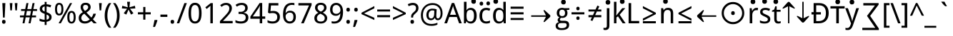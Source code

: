 SplineFontDB: 3.0
FontName: ddssflfk9c
FullName: ddssflfk9c
FamilyName: ddssflfk9c
Weight: Book
Copyright: qopirait font77
Version: 0.01
ItalicAngle: 0
UnderlinePosition: -26
UnderlineWidth: 13
Ascent: 204
Descent: 52
InvalidEm: 0
sfntRevision: 0x00010000
LayerCount: 2
Layer: 0 1 "Back" 1
Layer: 1 1 "Fore" 0
HasVMetrics: 1
XUID: [1021 542 582384140 16105128]
StyleMap: 0x0040
FSType: 8
OS2Version: 3
OS2_WeightWidthSlopeOnly: 0
OS2_UseTypoMetrics: 0
CreationTime: 1193396199
ModificationTime: 1466316528
PfmFamily: 17
TTFWeight: 400
TTFWidth: 5
LineGap: 0
VLineGap: 0
Panose: 2 11 5 2 0 0 0 0 0 1
OS2TypoAscent: 196
OS2TypoAOffset: 0
OS2TypoDescent: -61
OS2TypoDOffset: 0
OS2TypoLinegap: 16
OS2WinAscent: 267
OS2WinAOffset: 0
OS2WinDescent: 68
OS2WinDOffset: 0
HheadAscent: 267
HheadAOffset: 0
HheadDescent: -68
HheadDOffset: 0
OS2SubXSize: 179
OS2SubYSize: 166
OS2SubXOff: 0
OS2SubYOff: 36
OS2SupXSize: 179
OS2SupYSize: 166
OS2SupXOff: 0
OS2SupYOff: 122
OS2StrikeYSize: 13
OS2StrikeYPos: 62
OS2CapHeight: 183
OS2XHeight: 137
OS2FamilyClass: 2053
OS2Vendor: '1ASC'
OS2CodePages: 203f01ff.d7ff0000
OS2UnicodeRanges: 910002ff.2bdffcfb.00000036.00000000
Lookup: 1 0 0 "'vert' Vertical Alternates (obs) lookup 0" { "'vert' Vertical Alternates (obs) lookup 0 subtable"  } ['vert' ('hani' <'dflt' > 'latn' <'dflt' > ) ]
Lookup: 258 8 0 "'kern' Horizontal Kerning lookup 0" { "'kern' Horizontal Kerning lookup 0 subtable"  } ['kern' ('cyrl' <'dflt' > 'grek' <'dflt' > 'latn' <'dflt' > ) ]
MarkAttachClasses: 1
DEI: 91125
TtTable: prep
MPPEM
PUSHB_1
 200
LTEQ
MPPEM
PUSHB_1
 7
GTEQ
AND
IF
PUSHW_2
 1
 511
SCANCTRL
SCANTYPE
EIF
EndTTInstrs
TtTable: fpgm
PUSHB_1
 0
FDEF
PUSHB_1
 0
POP
ENDF
EndTTInstrs
ShortTable: cvt  1
  0
EndShort
ShortTable: maxp 16
  1
  0
  -14823
  340
  40
  261
  26
  2
  16
  107
  1
  0
  5
  2
  5
  1
EndShort
LangName: 1033 "" "" "Regular" "ddssflfk9c" "" "0.01" "" "font77" "font77" "" "font77 for inglis" "http://www.font77.com/" "http://www.font77.com/" "font77 for inglis" "http://www.font77.com/"
GaspTable: 2 5 2 65535 3 0
Encoding: UnicodeFull
UnicodeInterp: none
NameList: AGL For New Fonts
DisplaySize: -48
AntiAlias: 1
FitToEm: 0
WinInfo: 26 26 9
BeginPrivate: 0
EndPrivate
BeginChars: 1135091 134

StartChar: uni0000
Encoding: 0 0 0
Width: 256
GlyphClass: 2
Flags: W
LayerCount: 2
Fore
Validated: 1
EndChar

StartChar: space
Encoding: 32 32 1
Width: 67
GlyphClass: 2
Flags: W
LayerCount: 2
Fore
Validated: 1
EndChar

StartChar: exclam
Encoding: 33 33 2
Width: 69
GlyphClass: 2
Flags: W
LayerCount: 2
Fore
SplineSet
42 52 m 1,0,-1
 27 52 l 1,1,-1
 21 183 l 1,2,-1
 48 183 l 1,3,-1
 42 52 l 1,0,-1
50 14 m 256,4,5
 50 5 50 5 46 0.5 c 128,-1,6
 42 -4 42 -4 34 -4 c 256,7,8
 26 -4 26 -4 22 0.5 c 128,-1,9
 18 5 18 5 18 14 c 256,10,11
 18 23 18 23 22 27 c 128,-1,12
 26 31 26 31 34 31 c 256,13,14
 42 31 42 31 46 27 c 128,-1,15
 50 23 50 23 50 14 c 256,4,5
EndSplineSet
Validated: 513
Substitution2: "'vert' Vertical Alternates (obs) lookup 0 subtable" exclam.vert
EndChar

StartChar: quotedbl
Encoding: 34 34 3
Width: 103
GlyphClass: 2
Flags: W
LayerCount: 2
Fore
SplineSet
41 183 m 1,0,-1
 36 117 l 1,1,-1
 22 117 l 1,2,-1
 17 183 l 1,3,-1
 41 183 l 1,0,-1
86 183 m 1,4,-1
 81 117 l 1,5,-1
 67 117 l 1,6,-1
 62 183 l 1,7,-1
 86 183 l 1,4,-1
EndSplineSet
Validated: 1
Kerns2: 90 5 "'kern' Horizontal Kerning lookup 0 subtable" 88 3 "'kern' Horizontal Kerning lookup 0 subtable" 87 5 "'kern' Horizontal Kerning lookup 0 subtable" 85 5 "'kern' Horizontal Kerning lookup 0 subtable" 82 -8 "'kern' Horizontal Kerning lookup 0 subtable" 80 -8 "'kern' Horizontal Kerning lookup 0 subtable" 72 -5 "'kern' Horizontal Kerning lookup 0 subtable" 70 -8 "'kern' Horizontal Kerning lookup 0 subtable" 69 -8 "'kern' Horizontal Kerning lookup 0 subtable" 68 -8 "'kern' Horizontal Kerning lookup 0 subtable" 59 5 "'kern' Horizontal Kerning lookup 0 subtable" 58 10 "'kern' Horizontal Kerning lookup 0 subtable" 57 5 "'kern' Horizontal Kerning lookup 0 subtable" 56 13 "'kern' Horizontal Kerning lookup 0 subtable" 55 10 "'kern' Horizontal Kerning lookup 0 subtable" 53 10 "'kern' Horizontal Kerning lookup 0 subtable" 42 5 "'kern' Horizontal Kerning lookup 0 subtable" 34 -10 "'kern' Horizontal Kerning lookup 0 subtable"
EndChar

StartChar: numbersign
Encoding: 35 35 4
Width: 165
GlyphClass: 2
Flags: W
LayerCount: 2
Fore
SplineSet
123 112 m 1,0,-1
 115 71 l 1,1,-1
 150 71 l 1,2,-1
 150 54 l 1,3,-1
 112 54 l 1,4,-1
 101 0 l 1,5,-1
 83 0 l 1,6,-1
 94 54 l 1,7,-1
 57 54 l 1,8,-1
 47 0 l 1,9,-1
 29 0 l 1,10,-1
 39 54 l 1,11,-1
 6 54 l 1,12,-1
 6 71 l 1,13,-1
 42 71 l 1,14,-1
 50 112 l 1,15,-1
 16 112 l 1,16,-1
 16 129 l 1,17,-1
 53 129 l 1,18,-1
 64 183 l 1,19,-1
 82 183 l 1,20,-1
 72 129 l 1,21,-1
 108 129 l 1,22,-1
 119 183 l 1,23,-1
 137 183 l 1,24,-1
 126 129 l 1,25,-1
 159 129 l 1,26,-1
 159 112 l 1,27,-1
 123 112 l 1,0,-1
60 71 m 1,28,-1
 97 71 l 1,29,-1
 105 112 l 1,30,-1
 68 112 l 1,31,-1
 60 71 l 1,28,-1
EndSplineSet
Validated: 1
EndChar

StartChar: dollar
Encoding: 36 36 5
Width: 141
GlyphClass: 2
Flags: W
LayerCount: 2
Fore
SplineSet
78 14 m 1,0,-1
 78 -15 l 1,1,-1
 61 -15 l 1,2,-1
 61 13 l 1,3,4
 32 13 32 13 15 22 c 1,5,-1
 15 43 l 1,6,7
 40 32 40 32 61 32 c 1,8,-1
 61 86 l 1,9,10
 36 94 36 94 26.5 104.5 c 128,-1,11
 17 115 17 115 17 131 c 256,12,13
 17 147 17 147 28.5 158 c 128,-1,14
 40 169 40 169 61 172 c 1,15,-1
 61 194 l 1,16,-1
 78 194 l 1,17,-1
 78 172 l 1,18,19
 101 171 101 171 120 163 c 1,20,-1
 112 144 l 1,21,22
 94 152 94 152 78 153 c 1,23,-1
 78 101 l 1,24,25
 105 91 105 91 114 81 c 128,-1,26
 123 71 123 71 123 56 c 0,27,28
 123 21 123 21 78 14 c 1,0,-1
61 107 m 1,29,-1
 61 153 l 1,30,31
 39 149 39 149 39 131 c 0,32,33
 39 114 39 114 61 107 c 1,29,-1
78 79 m 1,34,-1
 78 33 l 1,35,36
 101 36 101 36 101 56 c 0,37,38
 101 72 101 72 78 79 c 1,34,-1
EndSplineSet
Validated: 1
EndChar

StartChar: percent
Encoding: 37 37 6
Width: 211
GlyphClass: 2
Flags: W
LayerCount: 2
Fore
SplineSet
13 128 m 256,0,1
 13 157 13 157 22 171 c 128,-1,2
 31 185 31 185 50 185 c 256,3,4
 69 185 69 185 78.5 171 c 128,-1,5
 88 157 88 157 88 128 c 256,6,7
 88 99 88 99 78.5 85 c 128,-1,8
 69 71 69 71 50 71 c 256,9,10
 31 71 31 71 22 85 c 128,-1,11
 13 99 13 99 13 128 c 256,0,1
70 128 m 0,12,13
 70 149 70 149 65 159 c 128,-1,14
 60 169 60 169 50 169 c 0,15,16
 41 169 41 169 36 159 c 128,-1,17
 31 149 31 149 31 128 c 0,18,19
 31 108 31 108 36 97.5 c 128,-1,20
 41 87 41 87 50 87 c 0,21,22
 60 87 60 87 65 97.5 c 128,-1,23
 70 108 70 108 70 128 c 0,12,13
166 183 m 1,24,-1
 65 0 l 1,25,-1
 45 0 l 1,26,-1
 147 183 l 1,27,-1
 166 183 l 1,24,-1
123 55 m 256,28,29
 123 84 123 84 132.5 98 c 128,-1,30
 142 112 142 112 161 112 c 0,31,32
 179 112 179 112 188.5 98 c 128,-1,33
 198 84 198 84 198 55 c 256,34,35
 198 26 198 26 188.5 12 c 128,-1,36
 179 -2 179 -2 161 -2 c 0,37,38
 142 -2 142 -2 132.5 12 c 128,-1,39
 123 26 123 26 123 55 c 256,28,29
180 55 m 256,40,41
 180 76 180 76 175 86 c 128,-1,42
 170 96 170 96 161 96 c 0,43,44
 151 96 151 96 146.5 86 c 128,-1,45
 142 76 142 76 142 55 c 256,46,47
 142 34 142 34 146.5 24 c 128,-1,48
 151 14 151 14 161 14 c 0,49,50
 170 14 170 14 175 24 c 128,-1,51
 180 34 180 34 180 55 c 256,40,41
EndSplineSet
Validated: 1
EndChar

StartChar: ampersand
Encoding: 38 38 7
Width: 180
GlyphClass: 2
Flags: W
LayerCount: 2
Fore
SplineSet
51 101 m 1,0,1
 31 124 31 124 31 146 c 0,2,3
 31 164 31 164 42.5 175 c 128,-1,4
 54 186 54 186 77 186 c 0,5,6
 98 186 98 186 109.5 175 c 128,-1,7
 121 164 121 164 121 146 c 0,8,9
 121 120 121 120 83 98 c 1,10,-1
 127 52 l 1,11,12
 140 65 140 65 145 87 c 1,13,-1
 168 87 l 1,14,15
 161 57 161 57 141 37 c 1,16,-1
 176 0 l 1,17,-1
 148 0 l 1,18,-1
 127 22 l 1,19,20
 102 -2 102 -2 70 -2 c 0,21,22
 43 -2 43 -2 28.5 11 c 128,-1,23
 14 24 14 24 14 48 c 0,24,25
 14 64 14 64 22 76.5 c 128,-1,26
 30 89 30 89 51 101 c 1,0,1
70 112 m 1,27,28
 99 129 99 129 99 146 c 0,29,30
 99 155 99 155 92.5 161 c 128,-1,31
 86 167 86 167 76 167 c 0,32,33
 64 167 64 167 58.5 161.5 c 128,-1,34
 53 156 53 156 53 146 c 0,35,36
 53 129 53 129 70 112 c 1,27,28
113 36 m 1,37,-1
 64 87 l 1,38,39
 37 71 37 71 37 48 c 0,40,41
 37 34 37 34 46 26 c 128,-1,42
 55 18 55 18 70 18 c 0,43,44
 94 18 94 18 113 36 c 1,37,-1
EndSplineSet
Validated: 1
EndChar

StartChar: quotesingle
Encoding: 39 39 8
Width: 58
GlyphClass: 2
Flags: W
LayerCount: 2
Fore
SplineSet
41 183 m 1,0,-1
 36 117 l 1,1,-1
 22 117 l 1,2,-1
 17 183 l 1,3,-1
 41 183 l 1,0,-1
EndSplineSet
Validated: 1
Kerns2: 90 5 "'kern' Horizontal Kerning lookup 0 subtable" 88 3 "'kern' Horizontal Kerning lookup 0 subtable" 87 5 "'kern' Horizontal Kerning lookup 0 subtable" 85 5 "'kern' Horizontal Kerning lookup 0 subtable" 82 -8 "'kern' Horizontal Kerning lookup 0 subtable" 80 -8 "'kern' Horizontal Kerning lookup 0 subtable" 72 -5 "'kern' Horizontal Kerning lookup 0 subtable" 70 -8 "'kern' Horizontal Kerning lookup 0 subtable" 69 -8 "'kern' Horizontal Kerning lookup 0 subtable" 68 -8 "'kern' Horizontal Kerning lookup 0 subtable" 59 5 "'kern' Horizontal Kerning lookup 0 subtable" 58 10 "'kern' Horizontal Kerning lookup 0 subtable" 57 5 "'kern' Horizontal Kerning lookup 0 subtable" 56 13 "'kern' Horizontal Kerning lookup 0 subtable" 55 10 "'kern' Horizontal Kerning lookup 0 subtable" 53 10 "'kern' Horizontal Kerning lookup 0 subtable" 42 5 "'kern' Horizontal Kerning lookup 0 subtable" 34 -10 "'kern' Horizontal Kerning lookup 0 subtable"
EndChar

StartChar: parenleft
Encoding: 40 40 9
Width: 77
GlyphClass: 2
Flags: W
LayerCount: 2
Fore
SplineSet
48 183 m 1,0,-1
 69 183 l 1,1,2
 34 133 34 133 34 70 c 0,3,4
 34 8 34 8 69 -40 c 1,5,-1
 48 -40 l 1,6,7
 10 3 10 3 10 70 c 0,8,9
 10 138 10 138 48 183 c 1,0,-1
EndSplineSet
Validated: 513
Kerns2: 43 15 "'kern' Horizontal Kerning lookup 0 subtable"
Substitution2: "'vert' Vertical Alternates (obs) lookup 0 subtable" parenleft.vert
EndChar

StartChar: parenright
Encoding: 41 41 10
Width: 77
GlyphClass: 2
Flags: W
LayerCount: 2
Fore
SplineSet
29 -40 m 1,0,-1
 8 -40 l 1,1,2
 43 8 43 8 43 70 c 0,3,4
 43 134 43 134 8 183 c 1,5,-1
 29 183 l 1,6,7
 67 137 67 137 67 70 c 0,8,9
 67 4 67 4 29 -40 c 1,0,-1
EndSplineSet
Validated: 513
Substitution2: "'vert' Vertical Alternates (obs) lookup 0 subtable" parenright.vert
EndChar

StartChar: asterisk
Encoding: 42 42 11
Width: 141
GlyphClass: 2
Flags: W
LayerCount: 2
Fore
SplineSet
83 195 m 1,0,-1
 78 145 l 1,1,-1
 127 159 l 1,2,-1
 131 135 l 1,3,-1
 83 132 l 1,4,-1
 114 91 l 1,5,-1
 92 79 l 1,6,-1
 70 124 l 1,7,-1
 50 79 l 1,8,-1
 27 91 l 1,9,-1
 57 132 l 1,10,-1
 10 135 l 1,11,-1
 14 159 l 1,12,-1
 63 145 l 1,13,-1
 57 195 l 1,14,-1
 83 195 l 1,0,-1
EndSplineSet
Validated: 1
EndChar

StartChar: plus
Encoding: 43 43 12
Width: 141
GlyphClass: 2
Flags: W
LayerCount: 2
Fore
SplineSet
61 81 m 1,0,-1
 13 81 l 1,1,-1
 13 100 l 1,2,-1
 61 100 l 1,3,-1
 61 148 l 1,4,-1
 80 148 l 1,5,-1
 80 100 l 1,6,-1
 128 100 l 1,7,-1
 128 81 l 1,8,-1
 80 81 l 1,9,-1
 80 33 l 1,10,-1
 61 33 l 1,11,-1
 61 81 l 1,0,-1
EndSplineSet
Validated: 1
EndChar

StartChar: comma
Encoding: 44 44 13
Width: 64
GlyphClass: 2
Flags: W
LayerCount: 2
Fore
SplineSet
45 30 m 1,0,-1
 47 27 l 1,1,2
 40 1 40 1 25 -33 c 1,3,-1
 8 -33 l 1,4,5
 16 2 16 2 21 30 c 1,6,-1
 45 30 l 1,0,-1
EndSplineSet
Validated: 513
Kerns2: 58 -13 "'kern' Horizontal Kerning lookup 0 subtable" 56 -10 "'kern' Horizontal Kerning lookup 0 subtable" 55 -13 "'kern' Horizontal Kerning lookup 0 subtable" 54 -5 "'kern' Horizontal Kerning lookup 0 subtable" 53 -13 "'kern' Horizontal Kerning lookup 0 subtable" 50 -8 "'kern' Horizontal Kerning lookup 0 subtable" 48 -8 "'kern' Horizontal Kerning lookup 0 subtable" 40 -8 "'kern' Horizontal Kerning lookup 0 subtable" 36 -8 "'kern' Horizontal Kerning lookup 0 subtable"
Substitution2: "'vert' Vertical Alternates (obs) lookup 0 subtable" comma.vert
EndChar

StartChar: hyphen
Encoding: 45 45 14
Width: 82
GlyphClass: 2
Flags: W
LayerCount: 2
Fore
SplineSet
10 58 m 1,0,-1
 10 79 l 1,1,-1
 72 79 l 1,2,-1
 72 58 l 1,3,-1
 10 58 l 1,0,-1
EndSplineSet
Validated: 513
Substitution2: "'vert' Vertical Alternates (obs) lookup 0 subtable" hyphen.vert
EndChar

StartChar: period
Encoding: 46 46 15
Width: 69
GlyphClass: 2
Flags: W
LayerCount: 2
Fore
SplineSet
50 14 m 260,0,1
 50 5 50 5 46 0.5 c 132,-1,2
 42 -4 42 -4 34 -4 c 260,3,4
 26 -4 26 -4 22 0.5 c 132,-1,5
 18 5 18 5 18 14 c 260,6,7
 18 23 18 23 22 27 c 132,-1,8
 26 31 26 31 34 31 c 260,9,10
 42 31 42 31 46 27 c 132,-1,11
 50 23 50 23 50 14 c 260,0,1
EndSplineSet
Validated: 513
Kerns2: 58 -13 "'kern' Horizontal Kerning lookup 0 subtable" 56 -10 "'kern' Horizontal Kerning lookup 0 subtable" 55 -13 "'kern' Horizontal Kerning lookup 0 subtable" 54 -5 "'kern' Horizontal Kerning lookup 0 subtable" 53 -13 "'kern' Horizontal Kerning lookup 0 subtable" 50 -8 "'kern' Horizontal Kerning lookup 0 subtable" 48 -8 "'kern' Horizontal Kerning lookup 0 subtable" 40 -8 "'kern' Horizontal Kerning lookup 0 subtable" 36 -8 "'kern' Horizontal Kerning lookup 0 subtable"
Substitution2: "'vert' Vertical Alternates (obs) lookup 0 subtable" period.vert
EndChar

StartChar: slash
Encoding: 47 47 16
Width: 96
GlyphClass: 2
Flags: W
LayerCount: 2
Fore
SplineSet
93 183 m 1,0,-1
 25 0 l 1,1,-1
 3 0 l 1,2,-1
 71 183 l 1,3,-1
 93 183 l 1,0,-1
EndSplineSet
Validated: 1
EndChar

StartChar: zero
Encoding: 48 48 17
Width: 141
GlyphClass: 2
Flags: W
LayerCount: 2
Fore
SplineSet
12 92 m 256,0,1
 12 139 12 139 26.5 162.5 c 128,-1,2
 41 186 41 186 70 186 c 0,3,4
 100 186 100 186 114.5 162.5 c 128,-1,5
 129 139 129 139 129 92 c 256,6,7
 129 45 129 45 114.5 21.5 c 128,-1,8
 100 -2 100 -2 70 -2 c 0,9,10
 41 -2 41 -2 26.5 21.5 c 128,-1,11
 12 45 12 45 12 92 c 256,0,1
106 92 m 0,12,13
 106 134 106 134 96.5 150 c 128,-1,14
 87 166 87 166 70 166 c 0,15,16
 54 166 54 166 44.5 150.5 c 128,-1,17
 35 135 35 135 35 92 c 0,18,19
 35 48 35 48 44.5 32.5 c 128,-1,20
 54 17 54 17 70 17 c 0,21,22
 87 17 87 17 96.5 33 c 128,-1,23
 106 49 106 49 106 92 c 0,12,13
EndSplineSet
Validated: 1
EndChar

StartChar: one
Encoding: 49 49 18
Width: 141
GlyphClass: 2
Flags: W
LayerCount: 2
Fore
SplineSet
89 0 m 1,0,-1
 67 0 l 1,1,-1
 67 114 l 2,2,3
 67 138 67 138 68 159 c 1,4,-1
 34 130 l 1,5,-1
 22 145 l 1,6,-1
 70 183 l 1,7,-1
 89 183 l 1,8,-1
 89 0 l 1,0,-1
EndSplineSet
Validated: 1
EndChar

StartChar: two
Encoding: 50 50 19
Width: 141
GlyphClass: 2
Flags: W
LayerCount: 2
Fore
SplineSet
126 0 m 1,0,-1
 12 0 l 1,1,-1
 12 20 l 1,2,-1
 56 67 l 2,3,4
 83 96 83 96 89.5 109 c 128,-1,5
 96 122 96 122 96 136 c 256,6,7
 96 150 96 150 88 158 c 128,-1,8
 80 166 80 166 66 166 c 0,9,10
 46 166 46 166 27 149 c 1,11,-1
 14 164 l 1,12,13
 38 185 38 185 67 185 c 0,14,15
 91 185 91 185 105 172 c 128,-1,16
 119 159 119 159 119 137 c 0,17,18
 119 121 119 121 110.5 105 c 128,-1,19
 102 89 102 89 75 59 c 2,20,-1
 40 22 l 1,21,-1
 40 21 l 1,22,-1
 126 21 l 1,23,-1
 126 0 l 1,0,-1
EndSplineSet
Validated: 1
EndChar

StartChar: three
Encoding: 51 51 20
Width: 141
GlyphClass: 2
Flags: W
LayerCount: 2
Fore
SplineSet
81 96 m 1,0,1
 126 90 126 90 126 52 c 0,2,3
 126 27 126 27 109 12.5 c 128,-1,4
 92 -2 92 -2 59 -2 c 0,5,6
 28 -2 28 -2 10 7 c 1,7,-1
 10 29 l 1,8,9
 33 17 33 17 58 17 c 0,10,11
 80 17 80 17 91 26 c 128,-1,12
 102 35 102 35 102 53 c 0,13,14
 102 69 102 69 90.5 77 c 128,-1,15
 79 85 79 85 55 85 c 2,16,-1
 38 85 l 1,17,-1
 38 104 l 1,18,-1
 55 104 l 2,19,20
 75 104 75 104 86 113.5 c 128,-1,21
 97 123 97 123 97 139 c 0,22,23
 97 151 97 151 88.5 158.5 c 128,-1,24
 80 166 80 166 66 166 c 0,25,26
 43 166 43 166 23 151 c 1,27,-1
 11 167 l 1,28,29
 34 185 34 185 66 185 c 0,30,31
 92 185 92 185 106 172.5 c 128,-1,32
 120 160 120 160 120 140 c 0,33,34
 120 104 120 104 81 96 c 1,0,1
EndSplineSet
Validated: 1
EndChar

StartChar: four
Encoding: 52 52 21
Width: 141
GlyphClass: 2
Flags: W
LayerCount: 2
Fore
SplineSet
136 41 m 1,0,-1
 109 41 l 1,1,-1
 109 0 l 1,2,-1
 87 0 l 1,3,-1
 87 41 l 1,4,-1
 3 41 l 1,5,-1
 3 61 l 1,6,-1
 86 184 l 1,7,-1
 109 184 l 1,8,-1
 109 62 l 1,9,-1
 136 62 l 1,10,-1
 136 41 l 1,0,-1
87 62 m 1,11,-1
 87 106 l 2,12,13
 87 128 87 128 89 160 c 1,14,-1
 88 160 l 1,15,16
 83 147 83 147 77 138 c 2,17,-1
 25 62 l 1,18,-1
 87 62 l 1,11,-1
EndSplineSet
Validated: 1
EndChar

StartChar: five
Encoding: 53 53 22
Width: 141
GlyphClass: 2
Flags: W
LayerCount: 2
Fore
SplineSet
16 7 m 1,0,-1
 16 29 l 1,1,2
 34 17 34 17 62 17 c 0,3,4
 82 17 82 17 92.5 27 c 128,-1,5
 103 37 103 37 103 56 c 256,6,7
 103 75 103 75 92.5 84 c 128,-1,8
 82 93 82 93 60 93 c 0,9,10
 49 93 49 93 32 90 c 1,11,-1
 20 97 l 1,12,-1
 27 183 l 1,13,-1
 113 183 l 1,14,-1
 113 162 l 1,15,-1
 47 162 l 1,16,-1
 42 110 l 1,17,18
 55 112 55 112 68 112 c 0,19,20
 95 112 95 112 111 97.5 c 128,-1,21
 127 83 127 83 127 59 c 0,22,23
 127 30 127 30 110 14 c 128,-1,24
 93 -2 93 -2 61 -2 c 0,25,26
 33 -2 33 -2 16 7 c 1,0,-1
EndSplineSet
Validated: 1
EndChar

StartChar: six
Encoding: 54 54 23
Width: 141
GlyphClass: 2
Flags: W
LayerCount: 2
Fore
SplineSet
116 183 m 1,0,-1
 116 164 l 1,1,2
 107 167 107 167 95 167 c 0,3,4
 39 167 39 167 37 93 c 1,5,-1
 39 93 l 1,6,7
 51 114 51 114 77 114 c 0,8,9
 101 114 101 114 115 99.5 c 128,-1,10
 129 85 129 85 129 59 c 0,11,12
 129 30 129 30 114 14 c 128,-1,13
 99 -2 99 -2 74 -2 c 0,14,15
 47 -2 47 -2 30.5 18.5 c 128,-1,16
 14 39 14 39 14 78 c 0,17,18
 14 132 14 132 34 158.5 c 128,-1,19
 54 185 54 185 94 185 c 0,20,21
 107 185 107 185 116 183 c 1,0,-1
74 97 m 0,22,23
 58 97 58 97 47.5 86.5 c 128,-1,24
 37 76 37 76 37 63 c 0,25,26
 37 43 37 43 47.5 30 c 128,-1,27
 58 17 58 17 74 17 c 256,28,29
 90 17 90 17 98.5 27.5 c 128,-1,30
 107 38 107 38 107 59 c 0,31,32
 107 78 107 78 99 87.5 c 128,-1,33
 91 97 91 97 74 97 c 0,22,23
EndSplineSet
Validated: 1
EndChar

StartChar: seven
Encoding: 55 55 24
Width: 141
GlyphClass: 2
Flags: W
LayerCount: 2
Fore
SplineSet
35 0 m 1,0,-1
 106 162 l 1,1,-1
 11 162 l 1,2,-1
 11 183 l 1,3,-1
 129 183 l 1,4,-1
 129 165 l 1,5,-1
 59 0 l 1,6,-1
 35 0 l 1,0,-1
EndSplineSet
Validated: 1
EndChar

StartChar: eight
Encoding: 56 56 25
Width: 141
GlyphClass: 2
Flags: W
LayerCount: 2
Fore
SplineSet
89 97 m 1,0,1
 128 76 128 76 128 48 c 0,2,3
 128 26 128 26 112.5 12 c 128,-1,4
 97 -2 97 -2 71 -2 c 0,5,6
 43 -2 43 -2 28 11 c 128,-1,7
 13 24 13 24 13 47 c 0,8,9
 13 79 13 79 49 96 c 1,10,11
 19 114 19 114 19 142 c 0,12,13
 19 161 19 161 33 173.5 c 128,-1,14
 47 186 47 186 71 186 c 0,15,16
 94 186 94 186 108 173.5 c 128,-1,17
 122 161 122 161 122 142 c 0,18,19
 122 113 122 113 89 97 c 1,0,1
71 106 m 1,20,21
 100 119 100 119 100 141 c 0,22,23
 100 154 100 154 92.5 160.5 c 128,-1,24
 85 167 85 167 70 167 c 0,25,26
 56 167 56 167 49 160.5 c 128,-1,27
 42 154 42 154 42 141 c 0,28,29
 42 119 42 119 71 106 c 1,20,21
67 87 m 1,30,31
 36 72 36 72 36 46 c 0,32,33
 36 31 36 31 44.5 23.5 c 128,-1,34
 53 16 53 16 70 16 c 0,35,36
 88 16 88 16 97 24 c 128,-1,37
 106 32 106 32 106 47 c 0,38,39
 106 58 106 58 99 66.5 c 128,-1,40
 92 75 92 75 71 85 c 2,41,-1
 67 87 l 1,30,31
EndSplineSet
Validated: 1
EndChar

StartChar: nine
Encoding: 57 57 26
Width: 141
GlyphClass: 2
Flags: W
LayerCount: 2
Fore
SplineSet
27 0 m 1,0,-1
 27 19 l 1,1,2
 36 16 36 16 48 16 c 0,3,4
 103 16 103 16 105 90 c 1,5,-1
 104 90 l 1,6,7
 92 68 92 68 65 68 c 0,8,9
 41 68 41 68 27 83 c 128,-1,10
 13 98 13 98 13 124 c 0,11,12
 13 153 13 153 28.5 169 c 128,-1,13
 44 185 44 185 69 185 c 0,14,15
 95 185 95 185 112 164.5 c 128,-1,16
 129 144 129 144 129 105 c 0,17,18
 129 51 129 51 109 24.5 c 128,-1,19
 89 -2 89 -2 49 -2 c 0,20,21
 35 -2 35 -2 27 0 c 1,0,-1
68 86 m 256,22,23
 84 86 84 86 95 96 c 128,-1,24
 106 106 106 106 106 120 c 0,25,26
 106 140 106 140 95 153 c 128,-1,27
 84 166 84 166 69 166 c 0,28,29
 52 166 52 166 43.5 155.5 c 128,-1,30
 35 145 35 145 35 124 c 0,31,32
 35 105 35 105 43.5 95.5 c 128,-1,33
 52 86 52 86 68 86 c 256,22,23
EndSplineSet
Validated: 1
EndChar

StartChar: colon
Encoding: 58 58 27
Width: 69
GlyphClass: 2
Flags: W
LayerCount: 2
Fore
SplineSet
50 123 m 4,0,1
 50 115 50 115 46 110.5 c 132,-1,2
 42 106 42 106 34 106 c 260,3,4
 26 106 26 106 22 110.5 c 132,-1,5
 18 115 18 115 18 123 c 4,6,7
 18 132 18 132 22 136.5 c 132,-1,8
 26 141 26 141 34 141 c 260,9,10
 42 141 42 141 46 136.5 c 132,-1,11
 50 132 50 132 50 123 c 4,0,1
50 14 m 256,12,13
 50 5 50 5 46 0.5 c 128,-1,14
 42 -4 42 -4 34 -4 c 256,15,16
 26 -4 26 -4 22 0.5 c 128,-1,17
 18 5 18 5 18 14 c 256,18,19
 18 23 18 23 22 27 c 128,-1,20
 26 31 26 31 34 31 c 256,21,22
 42 31 42 31 46 27 c 128,-1,23
 50 23 50 23 50 14 c 256,12,13
EndSplineSet
Validated: 513
Substitution2: "'vert' Vertical Alternates (obs) lookup 0 subtable" colon.vert
EndChar

StartChar: semicolon
Encoding: 59 59 28
Width: 69
GlyphClass: 2
Flags: W
LayerCount: 2
Fore
SplineSet
50 123 m 0,0,1
 50 115 50 115 46 110.5 c 128,-1,2
 42 106 42 106 34 106 c 256,3,4
 26 106 26 106 22 110.5 c 128,-1,5
 18 115 18 115 18 123 c 0,6,7
 18 132 18 132 22 136.5 c 128,-1,8
 26 141 26 141 34 141 c 256,9,10
 42 141 42 141 46 136.5 c 128,-1,11
 50 132 50 132 50 123 c 0,0,1
45 30 m 1,12,-1
 47 27 l 1,13,14
 40 1 40 1 25 -33 c 1,15,-1
 8 -33 l 1,16,17
 16 2 16 2 21 30 c 1,18,-1
 45 30 l 1,12,-1
EndSplineSet
Validated: 513
Substitution2: "'vert' Vertical Alternates (obs) lookup 0 subtable" semicolon.vert
EndChar

StartChar: less
Encoding: 60 60 29
Width: 141
GlyphClass: 2
Flags: W
LayerCount: 2
Fore
SplineSet
128 30 m 1,0,-1
 13 83 l 1,1,-1
 13 96 l 1,2,-1
 128 156 l 1,3,-1
 128 136 l 1,4,-1
 36 90 l 1,5,-1
 128 50 l 1,6,-1
 128 30 l 1,0,-1
EndSplineSet
Validated: 1
EndChar

StartChar: equal
Encoding: 61 61 30
Width: 141
GlyphClass: 2
Flags: W
LayerCount: 2
Fore
SplineSet
13 107 m 1,0,-1
 13 125 l 1,1,-1
 128 125 l 1,2,-1
 128 107 l 1,3,-1
 13 107 l 1,0,-1
13 55 m 1,4,-1
 13 74 l 1,5,-1
 128 74 l 1,6,-1
 128 55 l 1,7,-1
 13 55 l 1,4,-1
EndSplineSet
Validated: 1
EndChar

StartChar: greater
Encoding: 62 62 31
Width: 141
GlyphClass: 2
Flags: W
LayerCount: 2
Fore
SplineSet
13 50 m 1,0,-1
 105 90 l 1,1,-1
 13 136 l 1,2,-1
 13 156 l 1,3,-1
 128 96 l 1,4,-1
 128 83 l 1,5,-1
 13 30 l 1,6,-1
 13 50 l 1,0,-1
EndSplineSet
Validated: 1
EndChar

StartChar: question
Encoding: 63 63 32
Width: 109
GlyphClass: 2
Flags: W
LayerCount: 2
Fore
SplineSet
35 52 m 1,0,-1
 35 56 l 2,1,2
 35 71 35 71 39 79.5 c 128,-1,3
 43 88 43 88 57 100 c 128,-1,4
 71 112 71 112 75 119.5 c 128,-1,5
 79 127 79 127 79 139 c 256,6,7
 79 151 79 151 71.5 158 c 128,-1,8
 64 165 64 165 50 165 c 0,9,10
 35 165 35 165 13 155 c 1,11,-1
 5 173 l 1,12,13
 30 185 30 185 50 185 c 0,14,15
 74 185 74 185 87.5 172.5 c 128,-1,16
 101 160 101 160 101 139 c 0,17,18
 101 125 101 125 96 115 c 128,-1,19
 91 105 91 105 75.5 91 c 128,-1,20
 60 77 60 77 56.5 71 c 128,-1,21
 53 65 53 65 53 54 c 2,22,-1
 53 52 l 1,23,-1
 35 52 l 1,0,-1
61 14 m 256,24,25
 61 5 61 5 57 0.5 c 128,-1,26
 53 -4 53 -4 45 -4 c 256,27,28
 37 -4 37 -4 33 0.5 c 128,-1,29
 29 5 29 5 29 14 c 256,30,31
 29 23 29 23 33 27 c 128,-1,32
 37 31 37 31 45 31 c 256,33,34
 53 31 53 31 57 27 c 128,-1,35
 61 23 61 23 61 14 c 256,24,25
EndSplineSet
Validated: 513
Substitution2: "'vert' Vertical Alternates (obs) lookup 0 subtable" question.vert
EndChar

StartChar: at
Encoding: 64 64 33
Width: 222
GlyphClass: 2
Flags: W
LayerCount: 2
Fore
SplineSet
139 50 m 1,0,1
 127 28 127 28 103 28 c 0,2,3
 85 28 85 28 74 40.5 c 128,-1,4
 63 53 63 53 63 76 c 0,5,6
 63 102 63 102 77.5 117.5 c 128,-1,7
 92 133 92 133 116 133 c 0,8,9
 137 133 137 133 155 127 c 1,10,-1
 152 75 l 1,11,-1
 152 67 l 1,12,-1
 152 66 l 2,13,14
 152 55 152 55 155.5 49.5 c 128,-1,15
 159 44 159 44 167 44 c 0,16,17
 176 44 176 44 183 56 c 128,-1,18
 190 68 190 68 190 92 c 0,19,20
 190 126 190 126 170.5 146 c 128,-1,21
 151 166 151 166 119 166 c 0,22,23
 79 166 79 166 55.5 141 c 128,-1,24
 32 116 32 116 32 73 c 0,25,26
 32 35 32 35 52 14.5 c 128,-1,27
 72 -6 72 -6 108 -6 c 0,28,29
 135 -6 135 -6 162 5 c 1,30,-1
 162 -12 l 1,31,32
 139 -23 139 -23 108 -23 c 0,33,34
 64 -23 64 -23 39 2 c 128,-1,35
 14 27 14 27 14 72 c 0,36,37
 14 121 14 121 43.5 152 c 128,-1,38
 73 183 73 183 119 183 c 0,39,40
 159 183 159 183 183.5 158 c 128,-1,41
 208 133 208 133 208 91 c 0,42,43
 208 62 208 62 195.5 45 c 128,-1,44
 183 28 183 28 165 28 c 0,45,46
 144 28 144 28 139 50 c 1,0,1
134 114 m 1,47,48
 125 117 125 117 116 117 c 0,49,50
 101 117 101 117 92 106 c 128,-1,51
 83 95 83 95 83 75 c 0,52,53
 83 60 83 60 88.5 52 c 128,-1,54
 94 44 94 44 106 44 c 0,55,56
 130 44 130 44 133 83 c 2,57,-1
 134 114 l 1,47,48
EndSplineSet
Validated: 1
EndChar

StartChar: A
Encoding: 65 65 34
Width: 156
GlyphClass: 2
Flags: W
LayerCount: 2
Fore
SplineSet
132 0 m 1,0,-1
 112 57 l 1,1,-1
 44 57 l 1,2,-1
 24 0 l 1,3,-1
 0 0 l 1,4,-1
 67 184 l 1,5,-1
 88 184 l 1,6,-1
 156 0 l 1,7,-1
 132 0 l 1,0,-1
105 77 m 1,8,-1
 86 130 l 2,9,10
 80 147 80 147 78 159 c 1,11,12
 75 145 75 145 69 130 c 2,13,-1
 51 77 l 1,14,-1
 105 77 l 1,8,-1
EndSplineSet
Validated: 1
Kerns2: 58 -13 "'kern' Horizontal Kerning lookup 0 subtable" 56 -5 "'kern' Horizontal Kerning lookup 0 subtable" 55 -8 "'kern' Horizontal Kerning lookup 0 subtable" 54 -3 "'kern' Horizontal Kerning lookup 0 subtable" 53 -15 "'kern' Horizontal Kerning lookup 0 subtable" 50 -3 "'kern' Horizontal Kerning lookup 0 subtable" 48 -3 "'kern' Horizontal Kerning lookup 0 subtable" 40 -3 "'kern' Horizontal Kerning lookup 0 subtable" 36 -3 "'kern' Horizontal Kerning lookup 0 subtable" 8 -10 "'kern' Horizontal Kerning lookup 0 subtable" 3 -10 "'kern' Horizontal Kerning lookup 0 subtable"
EndChar

StartChar: B
Encoding: 66 66 35
Width: 150
GlyphClass: 2
Flags: W
LayerCount: 2
Fore
SplineSet
129.400390625 198.774414062 m 260,0,1
 129.400390625 187.987304688 129.400390625 187.987304688 124.21875 182.594726562 c 132,-1,2
 119.038085938 177.201171875 119.038085938 177.201171875 108.67578125 177.201171875 c 260,3,4
 98.3134765625 177.201171875 98.3134765625 177.201171875 93.1318359375 182.594726562 c 132,-1,5
 87.951171875 187.987304688 87.951171875 187.987304688 87.951171875 198.774414062 c 260,6,7
 87.951171875 209.560546875 87.951171875 209.560546875 93.1318359375 214.354492188 c 132,-1,8
 98.3134765625 219.1484375 98.3134765625 219.1484375 108.67578125 219.1484375 c 260,9,10
 119.038085938 219.1484375 119.038085938 219.1484375 124.21875 214.354492188 c 132,-1,11
 129.400390625 209.560546875 129.400390625 209.560546875 129.400390625 198.774414062 c 260,0,1
45 17 m 1,12,-1
 43 17 l 1,13,-1
 38 0 l 1,14,-1
 22 0 l 1,15,-1
 22 195 l 1,16,-1
 45 195 l 1,17,-1
 45 148 l 2,18,19
 45 137 45 137 44 119 c 1,20,-1
 45 119 l 1,21,22
 58 140 58 140 84 140 c 0,23,24
 107 140 107 140 121.5 122 c 128,-1,25
 136 104 136 104 136 69 c 256,26,27
 136 34 136 34 121.5 16 c 128,-1,28
 107 -2 107 -2 84 -2 c 0,29,30
 58 -2 58 -2 45 17 c 1,12,-1
80 16 m 0,31,32
 96 16 96 16 104 29.5 c 128,-1,33
 112 43 112 43 112 69 c 256,34,35
 112 95 112 95 104 108 c 128,-1,36
 96 121 96 121 79 121 c 256,37,38
 62 121 62 121 53.5 110 c 128,-1,39
 45 99 45 99 45 69 c 256,40,41
 45 39 45 39 53.5 27.5 c 128,-1,42
 62 16 62 16 80 16 c 0,31,32
EndSplineSet
Validated: 1
Kerns2: 58 -3 "'kern' Horizontal Kerning lookup 0 subtable" 57 -3 "'kern' Horizontal Kerning lookup 0 subtable" 55 -3 "'kern' Horizontal Kerning lookup 0 subtable" 53 -3 "'kern' Horizontal Kerning lookup 0 subtable"
EndChar

StartChar: C
Encoding: 67 67 36
Width: 119
GlyphClass: 2
Flags: W
LayerCount: 2
Fore
SplineSet
108 180 m 4,0,1
 108 172 108 172 104 167.5 c 132,-1,2
 100 163 100 163 92 163 c 260,3,4
 84 163 84 163 80 167.5 c 132,-1,5
 76 172 76 172 76 180 c 4,6,7
 76 189 76 189 80 193.5 c 132,-1,8
 84 198 84 198 92 198 c 260,9,10
 100 198 100 198 104 193.5 c 132,-1,11
 108 189 108 189 108 180 c 4,0,1
47 178 m 0,12,13
 47 170 47 170 43 165.5 c 128,-1,14
 39 161 39 161 31 161 c 256,15,16
 23 161 23 161 19 165.5 c 128,-1,17
 15 170 15 170 15 178 c 0,18,19
 15 187 15 187 19 191.5 c 128,-1,20
 23 196 23 196 31 196 c 256,21,22
 39 196 39 196 43 191.5 c 128,-1,23
 47 187 47 187 47 178 c 0,12,13
110 132 m 1,24,-1
 103 113 l 1,25,26
 87 120 87 120 75 120 c 0,27,28
 56 120 56 120 47 107 c 128,-1,29
 38 94 38 94 38 68 c 0,30,31
 38 43 38 43 47 30 c 128,-1,32
 56 17 56 17 74 17 c 0,33,34
 91 17 91 17 108 25 c 1,35,-1
 108 5 l 1,36,37
 94 -2 94 -2 74 -2 c 0,38,39
 46 -2 46 -2 30 15.5 c 128,-1,40
 14 33 14 33 14 68 c 0,41,42
 14 104 14 104 30.5 122 c 128,-1,43
 47 140 47 140 75 140 c 0,44,45
 94 140 94 140 110 132 c 1,24,-1
EndSplineSet
Validated: 1
Kerns2: 94 5 "'kern' Horizontal Kerning lookup 0 subtable" 62 5 "'kern' Horizontal Kerning lookup 0 subtable" 50 -5 "'kern' Horizontal Kerning lookup 0 subtable" 48 -5 "'kern' Horizontal Kerning lookup 0 subtable" 40 -5 "'kern' Horizontal Kerning lookup 0 subtable" 36 -5 "'kern' Horizontal Kerning lookup 0 subtable" 10 5 "'kern' Horizontal Kerning lookup 0 subtable" 8 5 "'kern' Horizontal Kerning lookup 0 subtable" 3 5 "'kern' Horizontal Kerning lookup 0 subtable"
EndChar

StartChar: D
Encoding: 68 68 37
Width: 150
GlyphClass: 2
Flags: W
LayerCount: 2
Fore
SplineSet
58.724609375 198.625976562 m 260,0,1
 58.724609375 187.838867188 58.724609375 187.838867188 53.54296875 182.446289062 c 132,-1,2
 48.3623046875 177.052734375 48.3623046875 177.052734375 38 177.052734375 c 260,3,4
 27.6376953125 177.052734375 27.6376953125 177.052734375 22.4560546875 182.446289062 c 132,-1,5
 17.275390625 187.838867188 17.275390625 187.838867188 17.275390625 198.625976562 c 260,6,7
 17.275390625 209.412109375 17.275390625 209.412109375 22.4560546875 214.206054688 c 132,-1,8
 27.6376953125 219 27.6376953125 219 38 219 c 260,9,10
 48.3623046875 219 48.3623046875 219 53.54296875 214.206054688 c 132,-1,11
 58.724609375 209.412109375 58.724609375 209.412109375 58.724609375 198.625976562 c 260,0,1
107 18 m 1,12,-1
 106 18 l 1,13,14
 92 -2 92 -2 66 -2 c 0,15,16
 43 -2 43 -2 28.5 15.5 c 128,-1,17
 14 33 14 33 14 68 c 0,18,19
 14 104 14 104 28.5 122 c 128,-1,20
 43 140 43 140 66 140 c 0,21,22
 91 140 91 140 106 120 c 1,23,-1
 107 120 l 1,24,-1
 106 140 l 1,25,-1
 106 195 l 1,26,-1
 128 195 l 1,27,-1
 128 0 l 1,28,-1
 110 0 l 1,29,-1
 107 18 l 1,12,-1
106 63 m 2,30,-1
 106 68 l 2,31,32
 106 98 106 98 97 109.5 c 128,-1,33
 88 121 88 121 70 121 c 0,34,35
 54 121 54 121 46 108 c 128,-1,36
 38 95 38 95 38 68 c 0,37,38
 38 42 38 42 46 29 c 128,-1,39
 54 16 54 16 71 16 c 256,40,41
 88 16 88 16 97 27 c 128,-1,42
 106 38 106 38 106 63 c 2,30,-1
EndSplineSet
Validated: 1
Kerns2: 59 -3 "'kern' Horizontal Kerning lookup 0 subtable" 58 -5 "'kern' Horizontal Kerning lookup 0 subtable" 57 -3 "'kern' Horizontal Kerning lookup 0 subtable" 56 -3 "'kern' Horizontal Kerning lookup 0 subtable" 55 -3 "'kern' Horizontal Kerning lookup 0 subtable" 53 -8 "'kern' Horizontal Kerning lookup 0 subtable" 42 -3 "'kern' Horizontal Kerning lookup 0 subtable" 34 -3 "'kern' Horizontal Kerning lookup 0 subtable" 15 -8 "'kern' Horizontal Kerning lookup 0 subtable" 13 -8 "'kern' Horizontal Kerning lookup 0 subtable"
EndChar

StartChar: E
Encoding: 69 69 38
Width: 166
GlyphClass: 2
Flags: W
LayerCount: 2
Fore
SplineSet
24 132 m 1,0,-1
 24 151 l 1,1,-1
 140 151 l 1,2,-1
 140 132 l 1,3,-1
 24 132 l 1,0,-1
24 81 m 1,4,-1
 24 100 l 1,5,-1
 140 100 l 1,6,-1
 140 81 l 1,7,-1
 24 81 l 1,4,-1
24 30 m 1,8,-1
 24 48 l 1,9,-1
 140 48 l 1,10,-1
 140 30 l 1,11,-1
 24 30 l 1,8,-1
EndSplineSet
EndChar

StartChar: F
Encoding: 70 70 39
Width: 256
GlyphClass: 2
Flags: W
LayerCount: 2
Fore
SplineSet
174 59 m 1,0,-1
 42 59 l 1,1,-1
 42 72 l 1,2,-1
 174 72 l 1,3,-1
 157 106 l 2,4,5
 153 113 153 113 153 116 c 0,6,7
 153 120 153 120 157 120 c 0,8,9
 160 120 160 120 165 116 c 2,10,-1
 208 77 l 2,11,12
 214 71 214 71 214 66 c 0,13,14
 214 60 214 60 208 54 c 2,15,-1
 165 15 l 2,16,17
 160 11 160 11 157 11 c 0,18,19
 153 11 153 11 153 15 c 0,20,21
 153 18 153 18 157 25 c 2,22,-1
 174 59 l 1,0,-1
EndSplineSet
Kerns2: 94 5 "'kern' Horizontal Kerning lookup 0 subtable" 62 5 "'kern' Horizontal Kerning lookup 0 subtable" 58 3 "'kern' Horizontal Kerning lookup 0 subtable" 56 3 "'kern' Horizontal Kerning lookup 0 subtable" 55 3 "'kern' Horizontal Kerning lookup 0 subtable" 34 -5 "'kern' Horizontal Kerning lookup 0 subtable" 32 5 "'kern' Horizontal Kerning lookup 0 subtable" 15 -13 "'kern' Horizontal Kerning lookup 0 subtable" 13 -13 "'kern' Horizontal Kerning lookup 0 subtable" 10 5 "'kern' Horizontal Kerning lookup 0 subtable" 8 8 "'kern' Horizontal Kerning lookup 0 subtable" 3 8 "'kern' Horizontal Kerning lookup 0 subtable"
EndChar

StartChar: G
Encoding: 71 71 40
Width: 133
GlyphClass: 2
Flags: W
LayerCount: 2
Fore
SplineSet
95.724609375 192.625976562 m 260,0,1
 95.724609375 181.838867188 95.724609375 181.838867188 90.54296875 176.446289062 c 132,-1,2
 85.3623046875 171.052734375 85.3623046875 171.052734375 75 171.052734375 c 260,3,4
 64.6376953125 171.052734375 64.6376953125 171.052734375 59.4560546875 176.446289062 c 132,-1,5
 54.275390625 181.838867188 54.275390625 181.838867188 54.275390625 192.625976562 c 260,6,7
 54.275390625 203.412109375 54.275390625 203.412109375 59.4560546875 208.206054688 c 132,-1,8
 64.6376953125 213 64.6376953125 213 75 213 c 260,9,10
 85.3623046875 213 85.3623046875 213 90.54296875 208.206054688 c 132,-1,11
 95.724609375 203.412109375 95.724609375 203.412109375 95.724609375 192.625976562 c 260,0,1
128 137 m 1,12,-1
 128 123 l 1,13,-1
 103 120 l 1,14,15
 111 109 111 109 111 93 c 0,16,17
 111 73 111 73 98.5 61 c 128,-1,18
 86 49 86 49 64 49 c 0,19,20
 56 49 56 49 54 50 c 0,21,22
 43 43 43 43 43 33 c 0,23,24
 43 28 43 28 47.5 25.5 c 128,-1,25
 52 23 52 23 62 23 c 2,26,-1
 84 23 l 2,27,28
 105 23 105 23 115.5 13.5 c 128,-1,29
 126 4 126 4 126 -14 c 0,30,31
 126 -38 126 -38 109 -49.5 c 128,-1,32
 92 -61 92 -61 58 -61 c 0,33,34
 31 -61 31 -61 18 -51.5 c 128,-1,35
 5 -42 5 -42 5 -23 c 0,36,37
 5 3 5 3 35 11 c 1,38,39
 23 16 23 16 23 30 c 256,40,41
 23 44 23 44 39 54 c 1,42,43
 15 64 15 64 15 92 c 0,44,45
 15 115 15 115 28 127.5 c 128,-1,46
 41 140 41 140 64 140 c 0,47,48
 75 140 75 140 82 137 c 2,49,-1
 128 137 l 1,12,-1
89 94 m 0,50,51
 89 108 89 108 82.5 115.5 c 128,-1,52
 76 123 76 123 63 123 c 256,53,54
 50 123 50 123 44 115.5 c 128,-1,55
 38 108 38 108 38 93 c 0,56,57
 38 79 38 79 44.5 72 c 128,-1,58
 51 65 51 65 64 65 c 0,59,60
 76 65 76 65 82.5 72 c 128,-1,61
 89 79 89 79 89 94 c 0,50,51
75 2 m 2,62,-1
 53 2 l 2,63,64
 40 2 40 2 33 -4 c 128,-1,65
 26 -10 26 -10 26 -22 c 0,66,67
 26 -33 26 -33 34 -38.5 c 128,-1,68
 42 -44 42 -44 58 -44 c 0,69,70
 81 -44 81 -44 92.5 -37 c 128,-1,71
 104 -30 104 -30 104 -16 c 0,72,73
 104 -6 104 -6 98.5 -2 c 128,-1,74
 93 2 93 2 75 2 c 2,62,-1
EndSplineSet
Validated: 1
EndChar

StartChar: H
Encoding: 72 72 41
Width: 141
GlyphClass: 2
Flags: W
LayerCount: 2
Fore
SplineSet
85 134 m 256,0,1
 85 126 85 126 81.5 122 c 128,-1,2
 78 118 78 118 70 118 c 0,3,4
 63 118 63 118 59.5 122 c 128,-1,5
 56 126 56 126 56 134 c 256,6,7
 56 142 56 142 59.5 146 c 128,-1,8
 63 150 63 150 70 150 c 0,9,10
 78 150 78 150 81.5 146 c 128,-1,11
 85 142 85 142 85 134 c 256,0,1
13 81 m 1,12,-1
 13 100 l 1,13,-1
 128 100 l 1,14,-1
 128 81 l 1,15,-1
 13 81 l 1,12,-1
85 47 m 0,16,17
 85 39 85 39 81.5 35 c 128,-1,18
 78 31 78 31 70 31 c 0,19,20
 63 31 63 31 59.5 35 c 128,-1,21
 56 39 56 39 56 47 c 0,22,23
 56 54 56 54 59.5 58 c 128,-1,24
 63 62 63 62 70 62 c 0,25,26
 78 62 78 62 81.5 58 c 128,-1,27
 85 54 85 54 85 47 c 0,16,17
EndSplineSet
Validated: 1
EndChar

StartChar: I
Encoding: 73 73 42
Width: 165
GlyphClass: 2
Flags: W
LayerCount: 2
Fore
SplineSet
55 55 m 1,0,-1
 24 55 l 1,1,-1
 24 74 l 1,2,-1
 64 74 l 1,3,-1
 79 107 l 1,4,-1
 24 107 l 1,5,-1
 24 125 l 1,6,-1
 87 125 l 1,7,-1
 104 161 l 1,8,-1
 121 153 l 1,9,-1
 108 125 l 1,10,-1
 139 125 l 1,11,-1
 139 107 l 1,12,-1
 99 107 l 1,13,-1
 84 74 l 1,14,-1
 139 74 l 1,15,-1
 139 55 l 1,16,-1
 75 55 l 1,17,-1
 59 21 l 1,18,-1
 42 28 l 1,19,-1
 55 55 l 1,0,-1
EndSplineSet
Kerns2: 50 -3 "'kern' Horizontal Kerning lookup 0 subtable" 48 -3 "'kern' Horizontal Kerning lookup 0 subtable" 40 -3 "'kern' Horizontal Kerning lookup 0 subtable" 36 -3 "'kern' Horizontal Kerning lookup 0 subtable" 8 5 "'kern' Horizontal Kerning lookup 0 subtable" 3 5 "'kern' Horizontal Kerning lookup 0 subtable"
EndChar

StartChar: J
Encoding: 74 74 43
Width: 66
GlyphClass: 2
Flags: W
LayerCount: 2
Fore
SplineSet
52.724609375 190.625976562 m 260,0,1
 52.724609375 179.838867188 52.724609375 179.838867188 47.54296875 174.446289062 c 132,-1,2
 42.3623046875 169.052734375 42.3623046875 169.052734375 32 169.052734375 c 260,3,4
 21.6376953125 169.052734375 21.6376953125 169.052734375 16.4560546875 174.446289062 c 132,-1,5
 11.275390625 179.838867188 11.275390625 179.838867188 11.275390625 190.625976562 c 260,6,7
 11.275390625 201.412109375 11.275390625 201.412109375 16.4560546875 206.206054688 c 132,-1,8
 21.6376953125 211 21.6376953125 211 32 211 c 260,9,10
 42.3623046875 211 42.3623046875 211 47.54296875 206.206054688 c 132,-1,11
 52.724609375 201.412109375 52.724609375 201.412109375 52.724609375 190.625976562 c 260,0,1
-8 -58 m 1,12,-1
 -8 -40 l 1,13,14
 -2 -42 -2 -42 6 -42 c 256,15,16
 14 -42 14 -42 18 -37 c 128,-1,17
 22 -32 22 -32 22 -21 c 2,18,-1
 22 137 l 1,19,-1
 45 137 l 1,20,-1
 45 -20 l 2,21,22
 45 -41 45 -41 35.5 -51 c 128,-1,23
 26 -61 26 -61 8 -61 c 0,24,25
 -2 -61 -2 -61 -8 -58 c 1,12,-1
EndSplineSet
Validated: 1
EndChar

StartChar: K
Encoding: 75 75 44
Width: 127
GlyphClass: 2
Flags: W
LayerCount: 2
Fore
SplineSet
116.724609375 197.625976562 m 260,0,1
 116.724609375 186.838867188 116.724609375 186.838867188 111.54296875 181.446289062 c 132,-1,2
 106.362304688 176.052734375 106.362304688 176.052734375 96 176.052734375 c 260,3,4
 85.6376953125 176.052734375 85.6376953125 176.052734375 80.4560546875 181.446289062 c 132,-1,5
 75.275390625 186.838867188 75.275390625 186.838867188 75.275390625 197.625976562 c 260,6,7
 75.275390625 208.412109375 75.275390625 208.412109375 80.4560546875 213.206054688 c 132,-1,8
 85.6376953125 218 85.6376953125 218 96 218 c 260,9,10
 106.362304688 218 106.362304688 218 111.54296875 213.206054688 c 132,-1,11
 116.724609375 208.412109375 116.724609375 208.412109375 116.724609375 197.625976562 c 260,0,1
43 71 m 1,12,-1
 96 137 l 1,13,-1
 123 137 l 1,14,-1
 73 78 l 1,15,-1
 126 0 l 1,16,-1
 100 0 l 1,17,-1
 58 63 l 1,18,-1
 44 53 l 1,19,-1
 44 0 l 1,20,-1
 22 0 l 1,21,-1
 22 195 l 1,22,-1
 44 195 l 1,23,-1
 44 105 l 1,24,-1
 42 71 l 1,25,-1
 43 71 l 1,12,-1
EndSplineSet
Validated: 1
Kerns2: 50 -5 "'kern' Horizontal Kerning lookup 0 subtable" 48 -5 "'kern' Horizontal Kerning lookup 0 subtable" 40 -5 "'kern' Horizontal Kerning lookup 0 subtable" 36 -5 "'kern' Horizontal Kerning lookup 0 subtable" 8 5 "'kern' Horizontal Kerning lookup 0 subtable" 3 5 "'kern' Horizontal Kerning lookup 0 subtable"
EndChar

StartChar: L
Encoding: 76 76 45
Width: 126
GlyphClass: 2
Flags: W
LayerCount: 2
Fore
SplineSet
25 0 m 1,0,-1
 25 183 l 1,1,-1
 48 183 l 1,2,-1
 48 21 l 1,3,-1
 120 21 l 1,4,-1
 120 0 l 1,5,-1
 25 0 l 1,0,-1
EndSplineSet
Validated: 1
Kerns2: 58 -13 "'kern' Horizontal Kerning lookup 0 subtable" 56 -8 "'kern' Horizontal Kerning lookup 0 subtable" 55 -10 "'kern' Horizontal Kerning lookup 0 subtable" 54 -3 "'kern' Horizontal Kerning lookup 0 subtable" 53 -15 "'kern' Horizontal Kerning lookup 0 subtable" 50 -3 "'kern' Horizontal Kerning lookup 0 subtable" 48 -3 "'kern' Horizontal Kerning lookup 0 subtable" 40 -3 "'kern' Horizontal Kerning lookup 0 subtable" 36 -3 "'kern' Horizontal Kerning lookup 0 subtable" 8 -13 "'kern' Horizontal Kerning lookup 0 subtable" 3 -13 "'kern' Horizontal Kerning lookup 0 subtable"
EndChar

StartChar: M
Encoding: 77 77 46
Width: 166
GlyphClass: 2
Flags: W
LayerCount: 2
Fore
SplineSet
25 43 m 1,0,-1
 117 89 l 1,1,-1
 25 136 l 1,2,-1
 25 156 l 1,3,-1
 141 96 l 1,4,-1
 141 83 l 1,5,-1
 25 23 l 1,6,-1
 25 43 l 1,0,-1
25 0 m 1,7,-1
 25 19 l 1,8,-1
 141 19 l 1,9,-1
 141 0 l 1,10,-1
 25 0 l 1,7,-1
EndSplineSet
EndChar

StartChar: N
Encoding: 78 78 47
Width: 151
GlyphClass: 2
Flags: W
LayerCount: 2
Fore
SplineSet
81.724609375 198.625976562 m 260,0,1
 81.724609375 187.838867188 81.724609375 187.838867188 76.54296875 182.446289062 c 132,-1,2
 71.3623046875 177.052734375 71.3623046875 177.052734375 61 177.052734375 c 260,3,4
 50.6376953125 177.052734375 50.6376953125 177.052734375 45.4560546875 182.446289062 c 132,-1,5
 40.275390625 187.838867188 40.275390625 187.838867188 40.275390625 198.625976562 c 260,6,7
 40.275390625 209.412109375 40.275390625 209.412109375 45.4560546875 214.206054688 c 132,-1,8
 50.6376953125 219 50.6376953125 219 61 219 c 260,9,10
 71.3623046875 219 71.3623046875 219 76.54296875 214.206054688 c 132,-1,11
 81.724609375 209.412109375 81.724609375 209.412109375 81.724609375 198.625976562 c 260,0,1
108 0 m 1,12,-1
 108 88 l 2,13,14
 108 105 108 105 101 113 c 128,-1,15
 94 121 94 121 80 121 c 0,16,17
 63 121 63 121 54 109.5 c 128,-1,18
 45 98 45 98 45 71 c 2,19,-1
 45 0 l 1,20,-1
 22 0 l 1,21,-1
 22 137 l 1,22,-1
 40 137 l 1,23,-1
 44 119 l 1,24,-1
 45 119 l 1,25,26
 57 140 57 140 84 140 c 0,27,28
 107 140 107 140 118.5 127.5 c 128,-1,29
 130 115 130 115 130 90 c 2,30,-1
 130 0 l 1,31,-1
 108 0 l 1,12,-1
EndSplineSet
Validated: 1
EndChar

StartChar: O
Encoding: 79 79 48
Width: 165
GlyphClass: 2
Flags: W
LayerCount: 2
Fore
SplineSet
140 23 m 1,0,-1
 24 83 l 1,1,-1
 24 96 l 1,2,-1
 140 156 l 1,3,-1
 140 136 l 1,4,-1
 48 89 l 1,5,-1
 140 43 l 1,6,-1
 140 23 l 1,0,-1
24 0 m 1,7,-1
 24 19 l 1,8,-1
 140 19 l 1,9,-1
 140 0 l 1,10,-1
 24 0 l 1,7,-1
EndSplineSet
Kerns2: 59 -3 "'kern' Horizontal Kerning lookup 0 subtable" 58 -5 "'kern' Horizontal Kerning lookup 0 subtable" 57 -5 "'kern' Horizontal Kerning lookup 0 subtable" 56 -3 "'kern' Horizontal Kerning lookup 0 subtable" 55 -5 "'kern' Horizontal Kerning lookup 0 subtable" 53 -8 "'kern' Horizontal Kerning lookup 0 subtable" 42 -3 "'kern' Horizontal Kerning lookup 0 subtable" 34 -3 "'kern' Horizontal Kerning lookup 0 subtable" 15 -8 "'kern' Horizontal Kerning lookup 0 subtable" 13 -8 "'kern' Horizontal Kerning lookup 0 subtable"
EndChar

StartChar: P
Encoding: 80 80 49
Width: 218
GlyphClass: 2
Flags: W
LayerCount: 2
Fore
SplineSet
64 72 m 1,0,-1
 196 72 l 1,1,-1
 196 59 l 1,2,-1
 64 59 l 1,3,-1
 81 25 l 2,4,5
 85 18 85 18 85 15 c 0,6,7
 85 11 85 11 81 11 c 0,8,9
 78 11 78 11 73 15 c 2,10,-1
 30 54 l 2,11,12
 24 60 24 60 24 66 c 0,13,14
 24 71 24 71 30 77 c 2,15,-1
 73 116 l 2,16,17
 78 120 78 120 81 120 c 0,18,19
 85 120 85 120 85 116 c 0,20,21
 85 113 85 113 81 106 c 2,22,-1
 64 72 l 1,0,-1
EndSplineSet
Kerns2: 59 -5 "'kern' Horizontal Kerning lookup 0 subtable" 58 -3 "'kern' Horizontal Kerning lookup 0 subtable" 57 -3 "'kern' Horizontal Kerning lookup 0 subtable" 36 -3 "'kern' Horizontal Kerning lookup 0 subtable" 34 -10 "'kern' Horizontal Kerning lookup 0 subtable" 15 -26 "'kern' Horizontal Kerning lookup 0 subtable" 13 -26 "'kern' Horizontal Kerning lookup 0 subtable"
EndChar

StartChar: Q
Encoding: 81 81 50
Width: 256
GlyphClass: 2
Flags: W
LayerCount: 2
Fore
SplineSet
229 92 m 0,0,1
 229 51 229 51 199 21.5 c 128,-1,2
 169 -8 169 -8 128 -8 c 256,3,4
 87 -8 87 -8 57 21.5 c 128,-1,5
 27 51 27 51 27 92 c 0,6,7
 27 134 27 134 56.5 163.5 c 128,-1,8
 86 193 86 193 128 193 c 256,9,10
 170 193 170 193 199.5 163.5 c 128,-1,11
 229 134 229 134 229 92 c 0,0,1
210 92 m 0,12,13
 210 126 210 126 185.5 150 c 128,-1,14
 161 174 161 174 128 174 c 256,15,16
 95 174 95 174 70.5 150 c 128,-1,17
 46 126 46 126 46 92 c 0,18,19
 46 59 46 59 70.5 35 c 128,-1,20
 95 11 95 11 128 11 c 256,21,22
 161 11 161 11 185.5 35 c 128,-1,23
 210 59 210 59 210 92 c 0,12,13
144 92 m 256,24,25
 144 83 144 83 140 79 c 128,-1,26
 136 75 136 75 128 75 c 256,27,28
 120 75 120 75 116 79 c 128,-1,29
 112 83 112 83 112 92 c 256,30,31
 112 101 112 101 116 105.5 c 128,-1,32
 120 110 120 110 128 110 c 256,33,34
 136 110 136 110 140 105.5 c 128,-1,35
 144 101 144 101 144 92 c 256,24,25
EndSplineSet
Kerns2: 59 -3 "'kern' Horizontal Kerning lookup 0 subtable" 58 -5 "'kern' Horizontal Kerning lookup 0 subtable" 57 -5 "'kern' Horizontal Kerning lookup 0 subtable" 56 -3 "'kern' Horizontal Kerning lookup 0 subtable" 55 -5 "'kern' Horizontal Kerning lookup 0 subtable" 53 -8 "'kern' Horizontal Kerning lookup 0 subtable" 42 -3 "'kern' Horizontal Kerning lookup 0 subtable" 34 -3 "'kern' Horizontal Kerning lookup 0 subtable" 15 -8 "'kern' Horizontal Kerning lookup 0 subtable" 13 -8 "'kern' Horizontal Kerning lookup 0 subtable"
EndChar

StartChar: R
Encoding: 82 82 51
Width: 102
GlyphClass: 2
Flags: W
LayerCount: 2
Fore
SplineSet
71.724609375 195.625976562 m 260,0,1
 71.724609375 184.838867188 71.724609375 184.838867188 66.54296875 179.446289062 c 132,-1,2
 61.3623046875 174.052734375 61.3623046875 174.052734375 51 174.052734375 c 260,3,4
 40.6376953125 174.052734375 40.6376953125 174.052734375 35.4560546875 179.446289062 c 132,-1,5
 30.275390625 184.838867188 30.275390625 184.838867188 30.275390625 195.625976562 c 260,6,7
 30.275390625 206.412109375 30.275390625 206.412109375 35.4560546875 211.206054688 c 132,-1,8
 40.6376953125 216 40.6376953125 216 51 216 c 260,9,10
 61.3623046875 216 61.3623046875 216 66.54296875 211.206054688 c 132,-1,11
 71.724609375 206.412109375 71.724609375 206.412109375 71.724609375 195.625976562 c 260,0,1
97 139 m 1,12,-1
 94 118 l 1,13,14
 86 119 86 119 80 119 c 0,15,16
 65 119 65 119 55 107 c 128,-1,17
 45 95 45 95 45 74 c 2,18,-1
 45 0 l 1,19,-1
 22 0 l 1,20,-1
 22 137 l 1,21,-1
 40 137 l 1,22,-1
 43 112 l 1,23,-1
 44 112 l 1,24,25
 60 140 60 140 81 140 c 0,26,27
 90 140 90 140 97 139 c 1,12,-1
EndSplineSet
Validated: 1
Kerns2: 53 -3 "'kern' Horizontal Kerning lookup 0 subtable"
EndChar

StartChar: S
Encoding: 83 83 52
Width: 116
GlyphClass: 2
Flags: W
LayerCount: 2
Fore
SplineSet
73.724609375 198.625976562 m 260,0,1
 73.724609375 187.838867188 73.724609375 187.838867188 68.54296875 182.446289062 c 132,-1,2
 63.3623046875 177.052734375 63.3623046875 177.052734375 53 177.052734375 c 260,3,4
 42.6376953125 177.052734375 42.6376953125 177.052734375 37.4560546875 182.446289062 c 132,-1,5
 32.275390625 187.838867188 32.275390625 187.838867188 32.275390625 198.625976562 c 260,6,7
 32.275390625 209.412109375 32.275390625 209.412109375 37.4560546875 214.206054688 c 132,-1,8
 42.6376953125 219 42.6376953125 219 53 219 c 260,9,10
 63.3623046875 219 63.3623046875 219 68.54296875 214.206054688 c 132,-1,11
 73.724609375 209.412109375 73.724609375 209.412109375 73.724609375 198.625976562 c 260,0,1
11 6 m 1,12,-1
 11 27 l 1,13,14
 33 16 33 16 52 16 c 0,15,16
 67 16 67 16 74.5 21 c 128,-1,17
 82 26 82 26 82 36 c 0,18,19
 82 44 82 44 76.5 48.5 c 128,-1,20
 71 53 71 53 48.5 63.5 c 128,-1,21
 26 74 26 74 19.5 82.5 c 128,-1,22
 13 91 13 91 13 103 c 0,23,24
 13 120 13 120 25.5 130 c 128,-1,25
 38 140 38 140 61 140 c 0,26,27
 82 140 82 140 102 130 c 1,28,-1
 94 112 l 1,29,30
 74 121 74 121 60 121 c 0,31,32
 48 121 48 121 41.5 117 c 128,-1,33
 35 113 35 113 35 105 c 256,34,35
 35 97 35 97 40 92.5 c 128,-1,36
 45 88 45 88 68 78 c 128,-1,37
 91 68 91 68 97.5 59 c 128,-1,38
 104 50 104 50 104 38 c 0,39,40
 104 19 104 19 91 8.5 c 128,-1,41
 78 -2 78 -2 52 -2 c 256,42,43
 26 -2 26 -2 11 6 c 1,12,-1
EndSplineSet
Validated: 1
EndChar

StartChar: T
Encoding: 84 84 53
Width: 87
GlyphClass: 2
Flags: W
LayerCount: 2
Fore
SplineSet
58.724609375 196.625976562 m 260,0,1
 58.724609375 185.838867188 58.724609375 185.838867188 53.54296875 180.446289062 c 132,-1,2
 48.3623046875 175.052734375 48.3623046875 175.052734375 38 175.052734375 c 260,3,4
 27.6376953125 175.052734375 27.6376953125 175.052734375 22.4560546875 180.446289062 c 132,-1,5
 17.275390625 185.838867188 17.275390625 185.838867188 17.275390625 196.625976562 c 260,6,7
 17.275390625 207.412109375 17.275390625 207.412109375 22.4560546875 212.206054688 c 132,-1,8
 27.6376953125 217 27.6376953125 217 38 217 c 260,9,10
 48.3623046875 217 48.3623046875 217 53.54296875 212.206054688 c 132,-1,11
 58.724609375 207.412109375 58.724609375 207.412109375 58.724609375 196.625976562 c 260,0,1
82 19 m 1,12,-1
 82 2 l 1,13,14
 73 -2 73 -2 60 -2 c 0,15,16
 42 -2 42 -2 33 8.5 c 128,-1,17
 24 19 24 19 24 41 c 2,18,-1
 24 105 l 1,19,-1
 4 105 l 1,20,-1
 4 115 l 1,21,-1
 24 125 l 1,22,-1
 33 154 l 1,23,-1
 46 154 l 1,24,-1
 46 122 l 1,25,-1
 81 122 l 1,26,-1
 81 105 l 1,27,-1
 46 105 l 1,28,-1
 46 41 l 2,29,30
 46 28 46 28 50.5 22 c 128,-1,31
 55 16 55 16 63 16 c 0,32,33
 73 16 73 16 82 19 c 1,12,-1
EndSplineSet
Validated: 1
Kerns2: 91 -8 "'kern' Horizontal Kerning lookup 0 subtable" 90 -8 "'kern' Horizontal Kerning lookup 0 subtable" 89 -8 "'kern' Horizontal Kerning lookup 0 subtable" 88 -8 "'kern' Horizontal Kerning lookup 0 subtable" 87 -8 "'kern' Horizontal Kerning lookup 0 subtable" 86 -10 "'kern' Horizontal Kerning lookup 0 subtable" 84 -15 "'kern' Horizontal Kerning lookup 0 subtable" 83 -10 "'kern' Horizontal Kerning lookup 0 subtable" 82 -15 "'kern' Horizontal Kerning lookup 0 subtable" 81 -10 "'kern' Horizontal Kerning lookup 0 subtable" 80 -15 "'kern' Horizontal Kerning lookup 0 subtable" 79 -10 "'kern' Horizontal Kerning lookup 0 subtable" 78 -10 "'kern' Horizontal Kerning lookup 0 subtable" 72 -13 "'kern' Horizontal Kerning lookup 0 subtable" 70 -15 "'kern' Horizontal Kerning lookup 0 subtable" 69 -15 "'kern' Horizontal Kerning lookup 0 subtable" 68 -15 "'kern' Horizontal Kerning lookup 0 subtable" 66 -15 "'kern' Horizontal Kerning lookup 0 subtable" 53 3 "'kern' Horizontal Kerning lookup 0 subtable" 52 -3 "'kern' Horizontal Kerning lookup 0 subtable" 50 -8 "'kern' Horizontal Kerning lookup 0 subtable" 48 -8 "'kern' Horizontal Kerning lookup 0 subtable" 40 -8 "'kern' Horizontal Kerning lookup 0 subtable" 36 -8 "'kern' Horizontal Kerning lookup 0 subtable" 34 -15 "'kern' Horizontal Kerning lookup 0 subtable" 32 5 "'kern' Horizontal Kerning lookup 0 subtable" 15 -13 "'kern' Horizontal Kerning lookup 0 subtable" 13 -13 "'kern' Horizontal Kerning lookup 0 subtable" 8 10 "'kern' Horizontal Kerning lookup 0 subtable" 3 10 "'kern' Horizontal Kerning lookup 0 subtable"
EndChar

StartChar: U
Encoding: 85 85 54
Width: 128
GlyphClass: 2
Flags: W
LayerCount: 2
Fore
SplineSet
70 154 m 1,0,-1
 70 0 l 5,1,-1
 58 0 l 5,2,-1
 58 154 l 1,3,-1
 24 137 l 2,4,5
 16 133 16 133 13 133 c 0,6,7
 9 133 9 133 9 137 c 256,8,9
 9 139.487179487 9 139.487179487 14 145 c 2,10,-1
 53 188 l 2,11,12
 59 195 59 195 64 195 c 256,13,14
 68.6511627907 195 68.6511627907 195 75 188 c 2,15,-1
 114 145 l 2,16,17
 119 139 119 139 119 137 c 0,18,19
 119 133 119 133 115 133 c 0,20,21
 113.235294118 133 113.235294118 133 105 137 c 2,22,-1
 70 154 l 1,0,-1
EndSplineSet
Kerns2: 34 -3 "'kern' Horizontal Kerning lookup 0 subtable" 15 -5 "'kern' Horizontal Kerning lookup 0 subtable" 13 -5 "'kern' Horizontal Kerning lookup 0 subtable"
EndChar

StartChar: V
Encoding: 86 86 55
Width: 132
GlyphClass: 2
Flags: W
LayerCount: 2
Fore
SplineSet
58 46 m 5,0,-1
 58 195 l 1,1,-1
 70 195 l 1,2,-1
 70 46 l 5,3,-1
 105 63 l 6,4,5
 113 67 113 67 115 67 c 4,6,7
 119 67 119 67 119 63 c 4,8,9
 119 60.5128205128 119 60.5128205128 114 55 c 6,10,-1
 75 12 l 6,11,12
 70 6 70 6 64 6 c 260,13,14
 58.4418604651 6 58.4418604651 6 53 12 c 6,15,-1
 14 55 l 6,16,17
 9 61 9 61 9 63 c 4,18,19
 9 67 9 67 13 67 c 4,20,21
 16 67 16 67 24 63 c 6,22,-1
 58 46 l 5,0,-1
EndSplineSet
Kerns2: 86 -5 "'kern' Horizontal Kerning lookup 0 subtable" 84 -5 "'kern' Horizontal Kerning lookup 0 subtable" 83 -5 "'kern' Horizontal Kerning lookup 0 subtable" 82 -8 "'kern' Horizontal Kerning lookup 0 subtable" 81 -5 "'kern' Horizontal Kerning lookup 0 subtable" 80 -8 "'kern' Horizontal Kerning lookup 0 subtable" 79 -5 "'kern' Horizontal Kerning lookup 0 subtable" 78 -5 "'kern' Horizontal Kerning lookup 0 subtable" 72 -8 "'kern' Horizontal Kerning lookup 0 subtable" 70 -8 "'kern' Horizontal Kerning lookup 0 subtable" 69 -8 "'kern' Horizontal Kerning lookup 0 subtable" 68 -8 "'kern' Horizontal Kerning lookup 0 subtable" 66 -8 "'kern' Horizontal Kerning lookup 0 subtable" 50 -5 "'kern' Horizontal Kerning lookup 0 subtable" 48 -5 "'kern' Horizontal Kerning lookup 0 subtable" 40 -5 "'kern' Horizontal Kerning lookup 0 subtable" 36 -5 "'kern' Horizontal Kerning lookup 0 subtable" 34 -8 "'kern' Horizontal Kerning lookup 0 subtable" 32 5 "'kern' Horizontal Kerning lookup 0 subtable" 15 -13 "'kern' Horizontal Kerning lookup 0 subtable" 13 -13 "'kern' Horizontal Kerning lookup 0 subtable" 8 10 "'kern' Horizontal Kerning lookup 0 subtable" 3 10 "'kern' Horizontal Kerning lookup 0 subtable"
EndChar

StartChar: W
Encoding: 87 87 56
Width: 175
GlyphClass: 2
Flags: W
LayerCount: 2
Fore
SplineSet
6 101 m 1,0,-1
 25 101 l 1,1,-1
 25 183 l 1,2,-1
 76 183 l 2,3,4
 115 183 115 183 137.5 159.5 c 128,-1,5
 160 136 160 136 160 93 c 0,6,7
 160 48 160 48 136.5 24 c 128,-1,8
 113 0 113 0 71 0 c 2,9,-1
 25 0 l 1,10,-1
 25 80 l 1,11,-1
 6 80 l 1,12,-1
 6 101 l 1,0,-1
48 163 m 1,13,-1
 48 101 l 1,14,-1
 90 101 l 1,15,-1
 90 80 l 1,16,-1
 48 80 l 1,17,-1
 48 20 l 1,18,-1
 68 20 l 2,19,20
 102 20 102 20 118.5 38 c 128,-1,21
 135 56 135 56 135 92 c 256,22,23
 135 128 135 128 119.5 145.5 c 128,-1,24
 104 163 104 163 73 163 c 2,25,-1
 48 163 l 1,13,-1
EndSplineSet
Validated: 1
Kerns2: 91 -3 "'kern' Horizontal Kerning lookup 0 subtable" 86 -3 "'kern' Horizontal Kerning lookup 0 subtable" 84 -5 "'kern' Horizontal Kerning lookup 0 subtable" 83 -3 "'kern' Horizontal Kerning lookup 0 subtable" 82 -5 "'kern' Horizontal Kerning lookup 0 subtable" 81 -3 "'kern' Horizontal Kerning lookup 0 subtable" 80 -5 "'kern' Horizontal Kerning lookup 0 subtable" 79 -3 "'kern' Horizontal Kerning lookup 0 subtable" 78 -3 "'kern' Horizontal Kerning lookup 0 subtable" 72 -3 "'kern' Horizontal Kerning lookup 0 subtable" 70 -5 "'kern' Horizontal Kerning lookup 0 subtable" 69 -5 "'kern' Horizontal Kerning lookup 0 subtable" 68 -5 "'kern' Horizontal Kerning lookup 0 subtable" 66 -5 "'kern' Horizontal Kerning lookup 0 subtable" 50 -3 "'kern' Horizontal Kerning lookup 0 subtable" 48 -3 "'kern' Horizontal Kerning lookup 0 subtable" 40 -3 "'kern' Horizontal Kerning lookup 0 subtable" 36 -3 "'kern' Horizontal Kerning lookup 0 subtable" 34 -5 "'kern' Horizontal Kerning lookup 0 subtable" 15 -10 "'kern' Horizontal Kerning lookup 0 subtable" 13 -10 "'kern' Horizontal Kerning lookup 0 subtable" 8 13 "'kern' Horizontal Kerning lookup 0 subtable" 3 13 "'kern' Horizontal Kerning lookup 0 subtable"
EndChar

StartChar: X
Encoding: 88 88 57
Width: 133
GlyphClass: 2
Flags: W
LayerCount: 2
Fore
SplineSet
88.724609375 194.625976562 m 260,0,1
 88.724609375 183.838867188 88.724609375 183.838867188 83.54296875 178.446289062 c 132,-1,2
 78.3623046875 173.052734375 78.3623046875 173.052734375 68 173.052734375 c 260,3,4
 57.6376953125 173.052734375 57.6376953125 173.052734375 52.4560546875 178.446289062 c 132,-1,5
 47.275390625 183.838867188 47.275390625 183.838867188 47.275390625 194.625976562 c 260,6,7
 47.275390625 205.412109375 47.275390625 205.412109375 52.4560546875 210.206054688 c 132,-1,8
 57.6376953125 215 57.6376953125 215 68 215 c 260,9,10
 78.3623046875 215 78.3623046875 215 83.54296875 210.206054688 c 132,-1,11
 88.724609375 205.412109375 88.724609375 205.412109375 88.724609375 194.625976562 c 260,0,1
78 0 m 1,12,-1
 55 0 l 1,13,-1
 55 134 l 1,14,-1
 3 134 l 1,15,-1
 3 155 l 1,16,-1
 130 155 l 1,17,-1
 130 134 l 1,18,-1
 78 134 l 1,19,-1
 78 0 l 1,12,-1
EndSplineSet
Validated: 1
Kerns2: 82 -3 "'kern' Horizontal Kerning lookup 0 subtable" 80 -3 "'kern' Horizontal Kerning lookup 0 subtable" 70 -3 "'kern' Horizontal Kerning lookup 0 subtable" 69 -3 "'kern' Horizontal Kerning lookup 0 subtable" 68 -3 "'kern' Horizontal Kerning lookup 0 subtable" 50 -5 "'kern' Horizontal Kerning lookup 0 subtable" 48 -5 "'kern' Horizontal Kerning lookup 0 subtable" 40 -5 "'kern' Horizontal Kerning lookup 0 subtable" 36 -5 "'kern' Horizontal Kerning lookup 0 subtable" 8 5 "'kern' Horizontal Kerning lookup 0 subtable" 3 5 "'kern' Horizontal Kerning lookup 0 subtable"
EndChar

StartChar: Y
Encoding: 89 89 58
Width: 125
GlyphClass: 2
Flags: W
LayerCount: 2
Fore
SplineSet
81.724609375 192.625976562 m 260,0,1
 81.724609375 181.838867188 81.724609375 181.838867188 76.54296875 176.446289062 c 132,-1,2
 71.3623046875 171.052734375 71.3623046875 171.052734375 61 171.052734375 c 260,3,4
 50.6376953125 171.052734375 50.6376953125 171.052734375 45.4560546875 176.446289062 c 132,-1,5
 40.275390625 181.838867188 40.275390625 181.838867188 40.275390625 192.625976562 c 260,6,7
 40.275390625 203.412109375 40.275390625 203.412109375 45.4560546875 208.206054688 c 132,-1,8
 50.6376953125 213 50.6376953125 213 61 213 c 260,9,10
 71.3623046875 213 71.3623046875 213 76.54296875 208.206054688 c 132,-1,11
 81.724609375 203.412109375 81.724609375 203.412109375 81.724609375 192.625976562 c 260,0,1
1 137 m 1,12,-1
 25 137 l 1,13,-1
 52 61 l 2,14,15
 61 33 61 33 63 19 c 1,16,-1
 64 19 l 1,17,18
 67 34 67 34 76 61 c 2,19,-1
 100 137 l 1,20,-1
 124 137 l 1,21,-1
 70 -18 l 2,22,23
 61 -43 61 -43 50 -52 c 128,-1,24
 39 -61 39 -61 23 -61 c 0,25,26
 13 -61 13 -61 3 -59 c 1,27,-1
 3 -41 l 1,28,29
 10 -43 10 -43 18 -43 c 0,30,31
 38 -43 38 -43 46 -21 c 2,32,-1
 53 -1 l 1,33,-1
 1 137 l 1,12,-1
EndSplineSet
Validated: 1
Kerns2: 91 -8 "'kern' Horizontal Kerning lookup 0 subtable" 90 -3 "'kern' Horizontal Kerning lookup 0 subtable" 89 -5 "'kern' Horizontal Kerning lookup 0 subtable" 86 -8 "'kern' Horizontal Kerning lookup 0 subtable" 84 -10 "'kern' Horizontal Kerning lookup 0 subtable" 83 -8 "'kern' Horizontal Kerning lookup 0 subtable" 82 -13 "'kern' Horizontal Kerning lookup 0 subtable" 81 -8 "'kern' Horizontal Kerning lookup 0 subtable" 80 -13 "'kern' Horizontal Kerning lookup 0 subtable" 79 -8 "'kern' Horizontal Kerning lookup 0 subtable" 78 -8 "'kern' Horizontal Kerning lookup 0 subtable" 72 -13 "'kern' Horizontal Kerning lookup 0 subtable" 70 -13 "'kern' Horizontal Kerning lookup 0 subtable" 69 -13 "'kern' Horizontal Kerning lookup 0 subtable" 68 -13 "'kern' Horizontal Kerning lookup 0 subtable" 66 -13 "'kern' Horizontal Kerning lookup 0 subtable" 52 -3 "'kern' Horizontal Kerning lookup 0 subtable" 50 -5 "'kern' Horizontal Kerning lookup 0 subtable" 48 -5 "'kern' Horizontal Kerning lookup 0 subtable" 40 -5 "'kern' Horizontal Kerning lookup 0 subtable" 36 -5 "'kern' Horizontal Kerning lookup 0 subtable" 34 -13 "'kern' Horizontal Kerning lookup 0 subtable" 32 5 "'kern' Horizontal Kerning lookup 0 subtable" 15 -13 "'kern' Horizontal Kerning lookup 0 subtable" 13 -13 "'kern' Horizontal Kerning lookup 0 subtable" 8 10 "'kern' Horizontal Kerning lookup 0 subtable" 3 10 "'kern' Horizontal Kerning lookup 0 subtable"
EndChar

StartChar: Z
Encoding: 90 90 59
Width: 198
GlyphClass: 2
Flags: W
LayerCount: 2
Fore
SplineSet
174 -61 m 1,0,-1
 174 -47 l 1,1,-1
 96 67 l 1,2,-1
 172 169 l 1,3,-1
 172 183 l 1,4,-1
 35 183 l 1,5,-1
 35 162 l 1,6,-1
 139 162 l 1,7,-1
 68 67 l 1,8,-1
 142 -41 l 1,9,-1
 26 -41 l 1,10,-1
 26 -61 l 1,11,-1
 174 -61 l 1,0,-1
EndSplineSet
Kerns2: 50 -3 "'kern' Horizontal Kerning lookup 0 subtable" 48 -3 "'kern' Horizontal Kerning lookup 0 subtable" 40 -3 "'kern' Horizontal Kerning lookup 0 subtable" 36 -3 "'kern' Horizontal Kerning lookup 0 subtable" 8 5 "'kern' Horizontal Kerning lookup 0 subtable" 3 5 "'kern' Horizontal Kerning lookup 0 subtable"
EndChar

StartChar: bracketleft
Encoding: 91 91 60
Width: 78
GlyphClass: 2
Flags: W
LayerCount: 2
Fore
SplineSet
71 -40 m 1,0,-1
 21 -40 l 1,1,-1
 21 183 l 1,2,-1
 71 183 l 1,3,-1
 71 164 l 1,4,-1
 43 164 l 1,5,-1
 43 -22 l 1,6,-1
 71 -22 l 1,7,-1
 71 -40 l 1,0,-1
EndSplineSet
Validated: 513
Kerns2: 43 15 "'kern' Horizontal Kerning lookup 0 subtable"
Substitution2: "'vert' Vertical Alternates (obs) lookup 0 subtable" bracketleft.vert
EndChar

StartChar: backslash
Encoding: 92 92 61
Width: 96
GlyphClass: 2
Flags: W
LayerCount: 2
Fore
SplineSet
25 183 m 1,0,-1
 93 0 l 1,1,-1
 71 0 l 1,2,-1
 3 183 l 1,3,-1
 25 183 l 1,0,-1
EndSplineSet
Validated: 1
EndChar

StartChar: bracketright
Encoding: 93 93 62
Width: 78
GlyphClass: 2
Flags: W
LayerCount: 2
Fore
SplineSet
6 -22 m 1,0,-1
 34 -22 l 1,1,-1
 34 164 l 1,2,-1
 6 164 l 1,3,-1
 6 183 l 1,4,-1
 57 183 l 1,5,-1
 57 -40 l 1,6,-1
 6 -40 l 1,7,-1
 6 -22 l 1,0,-1
EndSplineSet
Validated: 513
Substitution2: "'vert' Vertical Alternates (obs) lookup 0 subtable" bracketright.vert
EndChar

StartChar: asciicircum
Encoding: 94 94 63
Width: 136
GlyphClass: 2
Flags: W
LayerCount: 2
Fore
SplineSet
5 69 m 1,0,-1
 58 184 l 1,1,-1
 71 184 l 1,2,-1
 131 69 l 1,3,-1
 111 69 l 1,4,-1
 65 161 l 1,5,-1
 25 69 l 1,6,-1
 5 69 l 1,0,-1
EndSplineSet
Validated: 1
EndChar

StartChar: underscore
Encoding: 95 95 64
Width: 105
GlyphClass: 2
Flags: W
LayerCount: 2
Fore
SplineSet
106 -40 m 1,0,-1
 0 -40 l 1,1,-1
 0 -23 l 1,2,-1
 106 -23 l 1,3,-1
 106 -40 l 1,0,-1
EndSplineSet
Validated: 1
EndChar

StartChar: grave
Encoding: 96 96 65
Width: 148
GlyphClass: 2
Flags: W
LayerCount: 2
Fore
SplineSet
98 155 m 1,0,-1
 83 155 l 1,1,2
 63 172 63 172 49 194 c 1,3,-1
 49 196 l 1,4,-1
 77 196 l 1,5,6
 86 176 86 176 98 159 c 1,7,-1
 98 155 l 1,0,-1
EndSplineSet
Validated: 1
EndChar

StartChar: a
Encoding: 97 97 66
Width: 136
GlyphClass: 2
Flags: W
LayerCount: 2
Fore
SplineSet
99 0 m 1,0,-1
 95 19 l 1,1,-1
 94 19 l 1,2,3
 79 -2 79 -2 52 -2 c 0,4,5
 33 -2 33 -2 22.5 8.5 c 128,-1,6
 12 19 12 19 12 38 c 0,7,8
 12 80 12 80 70 82 c 2,9,-1
 93 83 l 1,10,-1
 93 91 l 2,11,12
 93 106 93 106 86.5 113.5 c 128,-1,13
 80 121 80 121 66 121 c 0,14,15
 49 121 49 121 30 111 c 1,16,-1
 22 128 l 1,17,18
 44 140 44 140 66 140 c 0,19,20
 92 140 92 140 104 129 c 128,-1,21
 116 118 116 118 116 94 c 2,22,-1
 116 0 l 1,23,-1
 99 0 l 1,0,-1
93 67 m 1,24,-1
 75 66 l 2,25,26
 52 65 52 65 43.5 58 c 128,-1,27
 35 51 35 51 35 38 c 0,28,29
 35 27 35 27 40.5 21.5 c 128,-1,30
 46 16 46 16 57 16 c 0,31,32
 74 16 74 16 83.5 26 c 128,-1,33
 93 36 93 36 93 55 c 2,34,-1
 93 67 l 1,24,-1
EndSplineSet
Validated: 1
Kerns2: 8 -5 "'kern' Horizontal Kerning lookup 0 subtable"
EndChar

StartChar: b
Encoding: 98 98 67
Width: 150
GlyphClass: 2
Flags: W
LayerCount: 2
Fore
SplineSet
45 17 m 1,0,-1
 43 17 l 1,1,-1
 38 0 l 1,2,-1
 22 0 l 1,3,-1
 22 195 l 1,4,-1
 45 195 l 1,5,-1
 45 148 l 2,6,7
 45 137 45 137 44 119 c 1,8,-1
 45 119 l 1,9,10
 58 140 58 140 84 140 c 0,11,12
 107 140 107 140 121.5 122 c 128,-1,13
 136 104 136 104 136 69 c 256,14,15
 136 34 136 34 121.5 16 c 128,-1,16
 107 -2 107 -2 84 -2 c 0,17,18
 58 -2 58 -2 45 17 c 1,0,-1
80 16 m 0,19,20
 96 16 96 16 104 29.5 c 128,-1,21
 112 43 112 43 112 69 c 256,22,23
 112 95 112 95 104 108 c 128,-1,24
 96 121 96 121 79 121 c 256,25,26
 62 121 62 121 53.5 110 c 128,-1,27
 45 99 45 99 45 69 c 256,28,29
 45 39 45 39 53.5 27.5 c 128,-1,30
 62 16 62 16 80 16 c 0,19,20
EndSplineSet
Validated: 1
Kerns2: 8 -5 "'kern' Horizontal Kerning lookup 0 subtable"
EndChar

StartChar: c
Encoding: 99 99 68
Width: 119
GlyphClass: 2
Flags: W
LayerCount: 2
Fore
SplineSet
107.400390625 198.774414062 m 260,0,1
 107.400390625 187.987304688 107.400390625 187.987304688 102.21875 182.594726562 c 132,-1,2
 97.0380859375 177.201171875 97.0380859375 177.201171875 86.67578125 177.201171875 c 260,3,4
 76.3134765625 177.201171875 76.3134765625 177.201171875 71.1318359375 182.594726562 c 132,-1,5
 65.951171875 187.987304688 65.951171875 187.987304688 65.951171875 198.774414062 c 260,6,7
 65.951171875 209.560546875 65.951171875 209.560546875 71.1318359375 214.354492188 c 132,-1,8
 76.3134765625 219.1484375 76.3134765625 219.1484375 86.67578125 219.1484375 c 260,9,10
 97.0380859375 219.1484375 97.0380859375 219.1484375 102.21875 214.354492188 c 132,-1,11
 107.400390625 209.560546875 107.400390625 209.560546875 107.400390625 198.774414062 c 260,0,1
110 132 m 1,12,-1
 103 113 l 1,13,14
 87 120 87 120 75 120 c 0,15,16
 56 120 56 120 47 107 c 128,-1,17
 38 94 38 94 38 68 c 0,18,19
 38 43 38 43 47 30 c 128,-1,20
 56 17 56 17 74 17 c 0,21,22
 91 17 91 17 108 25 c 1,23,-1
 108 5 l 1,24,25
 94 -2 94 -2 74 -2 c 0,26,27
 46 -2 46 -2 30 15.5 c 128,-1,28
 14 33 14 33 14 68 c 0,29,30
 14 104 14 104 30.5 122 c 128,-1,31
 47 140 47 140 75 140 c 0,32,33
 94 140 94 140 110 132 c 1,12,-1
EndSplineSet
Validated: 1
Kerns2: 8 5 "'kern' Horizontal Kerning lookup 0 subtable" 3 5 "'kern' Horizontal Kerning lookup 0 subtable"
EndChar

StartChar: d
Encoding: 100 100 69
Width: 150
GlyphClass: 2
Flags: W
LayerCount: 2
Fore
SplineSet
107 18 m 1,0,-1
 106 18 l 1,1,2
 92 -2 92 -2 66 -2 c 0,3,4
 43 -2 43 -2 28.5 15.5 c 128,-1,5
 14 33 14 33 14 68 c 0,6,7
 14 104 14 104 28.5 122 c 128,-1,8
 43 140 43 140 66 140 c 0,9,10
 91 140 91 140 106 120 c 1,11,-1
 107 120 l 1,12,-1
 106 140 l 1,13,-1
 106 195 l 1,14,-1
 128 195 l 1,15,-1
 128 0 l 1,16,-1
 110 0 l 1,17,-1
 107 18 l 1,0,-1
106 63 m 2,18,-1
 106 68 l 2,19,20
 106 98 106 98 97 109.5 c 128,-1,21
 88 121 88 121 70 121 c 0,22,23
 54 121 54 121 46 108 c 128,-1,24
 38 95 38 95 38 68 c 0,25,26
 38 42 38 42 46 29 c 128,-1,27
 54 16 54 16 71 16 c 256,28,29
 88 16 88 16 97 27 c 128,-1,30
 106 38 106 38 106 63 c 2,18,-1
EndSplineSet
Validated: 1
EndChar

StartChar: e
Encoding: 101 101 70
Width: 137
GlyphClass: 2
Flags: W
LayerCount: 2
Fore
SplineSet
124 64 m 1,0,-1
 38 64 l 1,1,2
 38 41 38 41 47.5 29 c 128,-1,3
 57 17 57 17 76 17 c 0,4,5
 98 17 98 17 118 27 c 1,6,-1
 118 7 l 1,7,8
 99 -2 99 -2 76 -2 c 0,9,10
 48 -2 48 -2 31 16 c 128,-1,11
 14 34 14 34 14 68 c 256,12,13
 14 102 14 102 30 121 c 128,-1,14
 46 140 46 140 71 140 c 0,15,16
 95 140 95 140 109.5 123.5 c 128,-1,17
 124 107 124 107 124 78 c 2,18,-1
 124 64 l 1,0,-1
38 83 m 1,19,-1
 100 83 l 1,20,21
 100 102 100 102 92.5 111.5 c 128,-1,22
 85 121 85 121 70 121 c 0,23,24
 41 121 41 121 38 83 c 1,19,-1
EndSplineSet
Validated: 1
Kerns2: 8 -5 "'kern' Horizontal Kerning lookup 0 subtable"
EndChar

StartChar: f
Encoding: 102 102 71
Width: 84
GlyphClass: 2
Flags: W
LayerCount: 2
Fore
SplineSet
81 120 m 1,0,-1
 51 120 l 1,1,-1
 51 0 l 1,2,-1
 28 0 l 1,3,-1
 28 120 l 1,4,-1
 4 120 l 1,5,-1
 4 130 l 1,6,-1
 28 138 l 1,7,-1
 28 150 l 2,8,9
 28 175 28 175 38 185.5 c 128,-1,10
 48 196 48 196 69 196 c 0,11,12
 81 196 81 196 94 191 c 1,13,-1
 88 174 l 1,14,15
 78 177 78 177 70 177 c 0,16,17
 60 177 60 177 55.5 171.5 c 128,-1,18
 51 166 51 166 51 150 c 2,19,-1
 51 137 l 1,20,-1
 81 137 l 1,21,-1
 81 120 l 1,0,-1
EndSplineSet
Validated: 1
Kerns2: 90 3 "'kern' Horizontal Kerning lookup 0 subtable" 88 3 "'kern' Horizontal Kerning lookup 0 subtable" 87 3 "'kern' Horizontal Kerning lookup 0 subtable" 8 13 "'kern' Horizontal Kerning lookup 0 subtable" 3 13 "'kern' Horizontal Kerning lookup 0 subtable"
EndChar

StartChar: g
Encoding: 103 103 72
Width: 133
GlyphClass: 2
Flags: W
LayerCount: 2
Fore
SplineSet
128 137 m 1,0,-1
 128 123 l 1,1,-1
 103 120 l 1,2,3
 111 109 111 109 111 93 c 0,4,5
 111 73 111 73 98.5 61 c 128,-1,6
 86 49 86 49 64 49 c 0,7,8
 56 49 56 49 54 50 c 0,9,10
 43 43 43 43 43 33 c 0,11,12
 43 28 43 28 47.5 25.5 c 128,-1,13
 52 23 52 23 62 23 c 2,14,-1
 84 23 l 2,15,16
 105 23 105 23 115.5 13.5 c 128,-1,17
 126 4 126 4 126 -14 c 0,18,19
 126 -38 126 -38 109 -49.5 c 128,-1,20
 92 -61 92 -61 58 -61 c 0,21,22
 31 -61 31 -61 18 -51.5 c 128,-1,23
 5 -42 5 -42 5 -23 c 0,24,25
 5 3 5 3 35 11 c 1,26,27
 23 16 23 16 23 30 c 256,28,29
 23 44 23 44 39 54 c 1,30,31
 15 64 15 64 15 92 c 0,32,33
 15 115 15 115 28 127.5 c 128,-1,34
 41 140 41 140 64 140 c 0,35,36
 75 140 75 140 82 137 c 2,37,-1
 128 137 l 1,0,-1
89 94 m 0,38,39
 89 108 89 108 82.5 115.5 c 128,-1,40
 76 123 76 123 63 123 c 256,41,42
 50 123 50 123 44 115.5 c 128,-1,43
 38 108 38 108 38 93 c 0,44,45
 38 79 38 79 44.5 72 c 128,-1,46
 51 65 51 65 64 65 c 0,47,48
 76 65 76 65 82.5 72 c 128,-1,49
 89 79 89 79 89 94 c 0,38,39
75 2 m 2,50,-1
 53 2 l 2,51,52
 40 2 40 2 33 -4 c 128,-1,53
 26 -10 26 -10 26 -22 c 0,54,55
 26 -33 26 -33 34 -38.5 c 128,-1,56
 42 -44 42 -44 58 -44 c 0,57,58
 81 -44 81 -44 92.5 -37 c 128,-1,59
 104 -30 104 -30 104 -16 c 0,60,61
 104 -6 104 -6 98.5 -2 c 128,-1,62
 93 2 93 2 75 2 c 2,50,-1
EndSplineSet
Validated: 1
Kerns2: 72 3 "'kern' Horizontal Kerning lookup 0 subtable" 8 5 "'kern' Horizontal Kerning lookup 0 subtable" 3 5 "'kern' Horizontal Kerning lookup 0 subtable"
EndChar

StartChar: h
Encoding: 104 104 73
Width: 180
GlyphClass: 2
Flags: W
LayerCount: 2
Fore
SplineSet
155 0 m 1,0,-1
 131 0 l 1,1,-1
 131 85 l 1,2,-1
 48 85 l 1,3,-1
 48 0 l 1,4,-1
 25 0 l 1,5,-1
 25 183 l 1,6,-1
 48 183 l 1,7,-1
 48 106 l 1,8,-1
 131 106 l 1,9,-1
 131 183 l 1,10,-1
 155 183 l 1,11,-1
 155 0 l 1,0,-1
EndSplineSet
Validated: 1
Kerns2: 8 -8 "'kern' Horizontal Kerning lookup 0 subtable"
EndChar

StartChar: i
Encoding: 105 105 74
Width: 66
GlyphClass: 2
Flags: W
LayerCount: 2
Fore
SplineSet
47 174 m 0,0,1
 47 167 47 167 43.5 163.5 c 128,-1,2
 40 160 40 160 33 160 c 0,3,4
 27 160 27 160 23.5 163.5 c 128,-1,5
 20 167 20 167 20 174 c 0,6,7
 20 182 20 182 23.5 185.5 c 128,-1,8
 27 189 27 189 33 189 c 0,9,10
 40 189 40 189 43.5 185.5 c 128,-1,11
 47 182 47 182 47 174 c 0,0,1
45 0 m 1,12,-1
 22 0 l 1,13,-1
 22 137 l 1,14,-1
 45 137 l 1,15,-1
 45 0 l 1,12,-1
EndSplineSet
Validated: 1
EndChar

StartChar: j
Encoding: 106 106 75
Width: 66
GlyphClass: 2
Flags: W
LayerCount: 2
Fore
SplineSet
-8 -58 m 1,0,-1
 -8 -40 l 1,1,2
 -2 -42 -2 -42 6 -42 c 256,3,4
 14 -42 14 -42 18 -37 c 128,-1,5
 22 -32 22 -32 22 -21 c 2,6,-1
 22 137 l 1,7,-1
 45 137 l 1,8,-1
 45 -20 l 2,9,10
 45 -41 45 -41 35.5 -51 c 128,-1,11
 26 -61 26 -61 8 -61 c 0,12,13
 -2 -61 -2 -61 -8 -58 c 1,0,-1
EndSplineSet
Validated: 1
EndChar

StartChar: k
Encoding: 107 107 76
Width: 127
GlyphClass: 2
Flags: W
LayerCount: 2
Fore
SplineSet
43 71 m 1,0,-1
 96 137 l 1,1,-1
 123 137 l 1,2,-1
 73 78 l 1,3,-1
 126 0 l 1,4,-1
 100 0 l 1,5,-1
 58 63 l 1,6,-1
 44 53 l 1,7,-1
 44 0 l 1,8,-1
 22 0 l 1,9,-1
 22 195 l 1,10,-1
 44 195 l 1,11,-1
 44 105 l 1,12,-1
 42 71 l 1,13,-1
 43 71 l 1,0,-1
EndSplineSet
Validated: 1
Kerns2: 8 5 "'kern' Horizontal Kerning lookup 0 subtable" 3 5 "'kern' Horizontal Kerning lookup 0 subtable"
EndChar

StartChar: l
Encoding: 108 108 77
Width: 66
GlyphClass: 2
Flags: W
LayerCount: 2
Fore
SplineSet
45 0 m 1,0,-1
 22 0 l 1,1,-1
 22 195 l 1,2,-1
 45 195 l 1,3,-1
 45 0 l 1,0,-1
EndSplineSet
Validated: 1
EndChar

StartChar: m
Encoding: 109 109 78
Width: 229
GlyphClass: 2
Flags: W
LayerCount: 2
Fore
SplineSet
186 0 m 1,0,-1
 186 88 l 2,1,2
 186 105 186 105 179.5 113 c 128,-1,3
 173 121 173 121 161 121 c 0,4,5
 144 121 144 121 135.5 109.5 c 128,-1,6
 127 98 127 98 127 76 c 2,7,-1
 127 0 l 1,8,-1
 104 0 l 1,9,-1
 104 88 l 2,10,11
 104 105 104 105 97.5 113 c 128,-1,12
 91 121 91 121 78 121 c 0,13,14
 62 121 62 121 53.5 110 c 128,-1,15
 45 99 45 99 45 71 c 2,16,-1
 45 0 l 1,17,-1
 22 0 l 1,18,-1
 22 137 l 1,19,-1
 40 137 l 1,20,-1
 44 119 l 1,21,-1
 45 119 l 1,22,23
 57 140 57 140 83 140 c 0,24,25
 113 140 113 140 122 117 c 1,26,-1
 123 117 l 1,27,28
 136 140 136 140 165 140 c 0,29,30
 187 140 187 140 198 127.5 c 128,-1,31
 209 115 209 115 209 90 c 2,32,-1
 209 0 l 1,33,-1
 186 0 l 1,0,-1
EndSplineSet
Validated: 1
Kerns2: 8 -5 "'kern' Horizontal Kerning lookup 0 subtable"
EndChar

StartChar: n
Encoding: 110 110 79
Width: 151
GlyphClass: 2
Flags: W
LayerCount: 2
Fore
SplineSet
108 0 m 1,0,-1
 108 88 l 2,1,2
 108 105 108 105 101 113 c 128,-1,3
 94 121 94 121 80 121 c 0,4,5
 63 121 63 121 54 109.5 c 128,-1,6
 45 98 45 98 45 71 c 2,7,-1
 45 0 l 1,8,-1
 22 0 l 1,9,-1
 22 137 l 1,10,-1
 40 137 l 1,11,-1
 44 119 l 1,12,-1
 45 119 l 1,13,14
 57 140 57 140 84 140 c 0,15,16
 107 140 107 140 118.5 127.5 c 128,-1,17
 130 115 130 115 130 90 c 2,18,-1
 130 0 l 1,19,-1
 108 0 l 1,0,-1
EndSplineSet
Validated: 1
Kerns2: 8 -5 "'kern' Horizontal Kerning lookup 0 subtable"
EndChar

StartChar: o
Encoding: 111 111 80
Width: 148
GlyphClass: 2
Flags: W
LayerCount: 2
Fore
SplineSet
14 69 m 256,0,1
 14 103 14 103 30.5 121.5 c 128,-1,2
 47 140 47 140 74 140 c 0,3,4
 100 140 100 140 117 121 c 128,-1,5
 134 102 134 102 134 69 c 0,6,7
 134 34 134 34 117.5 16 c 128,-1,8
 101 -2 101 -2 74 -2 c 256,9,10
 47 -2 47 -2 30.5 16.5 c 128,-1,11
 14 35 14 35 14 69 c 256,0,1
110 69 m 256,12,13
 110 95 110 95 101 108 c 128,-1,14
 92 121 92 121 74 121 c 256,15,16
 56 121 56 121 47 108 c 128,-1,17
 38 95 38 95 38 69 c 256,18,19
 38 43 38 43 47 29.5 c 128,-1,20
 56 16 56 16 74 16 c 256,21,22
 92 16 92 16 101 29.5 c 128,-1,23
 110 43 110 43 110 69 c 256,12,13
EndSplineSet
Validated: 1
Kerns2: 91 -3 "'kern' Horizontal Kerning lookup 0 subtable" 89 -5 "'kern' Horizontal Kerning lookup 0 subtable"
EndChar

StartChar: p
Encoding: 112 112 81
Width: 150
GlyphClass: 2
Flags: W
LayerCount: 2
Fore
SplineSet
45 17 m 1,0,-1
 43 17 l 1,1,2
 45 1 45 1 45 -3 c 2,3,-1
 45 -61 l 1,4,-1
 22 -61 l 1,5,-1
 22 137 l 1,6,-1
 40 137 l 1,7,-1
 44 119 l 1,8,-1
 45 119 l 1,9,10
 58 140 58 140 84 140 c 0,11,12
 107 140 107 140 121.5 122 c 128,-1,13
 136 104 136 104 136 69 c 256,14,15
 136 34 136 34 121.5 16 c 128,-1,16
 107 -2 107 -2 84 -2 c 0,17,18
 58 -2 58 -2 45 17 c 1,0,-1
45 74 m 2,19,-1
 45 69 l 2,20,21
 45 39 45 39 53.5 27.5 c 128,-1,22
 62 16 62 16 80 16 c 0,23,24
 96 16 96 16 104 29.5 c 128,-1,25
 112 43 112 43 112 69 c 256,26,27
 112 95 112 95 104 108 c 128,-1,28
 96 121 96 121 79 121 c 256,29,30
 62 121 62 121 53.5 110.5 c 128,-1,31
 45 100 45 100 45 74 c 2,19,-1
EndSplineSet
Validated: 1
EndChar

StartChar: q
Encoding: 113 113 82
Width: 144
GlyphClass: 2
Flags: W
LayerCount: 2
Fore
SplineSet
14 99 m 1,0,-1
 14 119 l 1,1,2
 27 132 27 132 45 132 c 0,3,4
 57 132 57 132 74.5 125 c 128,-1,5
 92 118 92 118 101 118 c 0,6,7
 115 118 115 118 130 133 c 1,8,-1
 130 112 l 1,9,10
 117 99 117 99 99 99 c 0,11,12
 86 99 86 99 68.5 106.5 c 128,-1,13
 51 114 51 114 43 114 c 0,14,15
 29 114 29 114 14 99 c 1,0,-1
14 47 m 1,16,-1
 14 68 l 1,17,18
 27 81 27 81 45 81 c 0,19,20
 57 81 57 81 75 73.5 c 128,-1,21
 93 66 93 66 101 66 c 0,22,23
 114 66 114 66 130 81 c 1,24,-1
 130 61 l 1,25,26
 117 48 117 48 99 48 c 0,27,28
 86 48 86 48 68.5 55.5 c 128,-1,29
 51 63 51 63 43 63 c 0,30,31
 30 63 30 63 14 47 c 1,16,-1
EndSplineSet
EndChar

StartChar: r
Encoding: 114 114 83
Width: 102
GlyphClass: 2
Flags: W
LayerCount: 2
Fore
SplineSet
97 139 m 1,0,-1
 94 118 l 1,1,2
 86 119 86 119 80 119 c 0,3,4
 65 119 65 119 55 107 c 128,-1,5
 45 95 45 95 45 74 c 2,6,-1
 45 0 l 1,7,-1
 22 0 l 1,8,-1
 22 137 l 1,9,-1
 40 137 l 1,10,-1
 43 112 l 1,11,-1
 44 112 l 1,12,13
 60 140 60 140 81 140 c 0,14,15
 90 140 90 140 97 139 c 1,0,-1
EndSplineSet
Validated: 1
Kerns2: 72 -3 "'kern' Horizontal Kerning lookup 0 subtable" 66 -3 "'kern' Horizontal Kerning lookup 0 subtable" 8 13 "'kern' Horizontal Kerning lookup 0 subtable" 3 13 "'kern' Horizontal Kerning lookup 0 subtable"
EndChar

StartChar: s
Encoding: 115 115 84
Width: 116
GlyphClass: 2
Flags: W
LayerCount: 2
Fore
SplineSet
11 6 m 1,0,-1
 11 27 l 1,1,2
 33 16 33 16 52 16 c 0,3,4
 67 16 67 16 74.5 21 c 128,-1,5
 82 26 82 26 82 36 c 0,6,7
 82 44 82 44 76.5 48.5 c 128,-1,8
 71 53 71 53 48.5 63.5 c 128,-1,9
 26 74 26 74 19.5 82.5 c 128,-1,10
 13 91 13 91 13 103 c 0,11,12
 13 120 13 120 25.5 130 c 128,-1,13
 38 140 38 140 61 140 c 0,14,15
 82 140 82 140 102 130 c 1,16,-1
 94 112 l 1,17,18
 74 121 74 121 60 121 c 0,19,20
 48 121 48 121 41.5 117 c 128,-1,21
 35 113 35 113 35 105 c 256,22,23
 35 97 35 97 40 92.5 c 128,-1,24
 45 88 45 88 68 78 c 128,-1,25
 91 68 91 68 97.5 59 c 128,-1,26
 104 50 104 50 104 38 c 0,27,28
 104 19 104 19 91 8.5 c 128,-1,29
 78 -2 78 -2 52 -2 c 256,30,31
 26 -2 26 -2 11 6 c 1,0,-1
EndSplineSet
Validated: 1
Kerns2: 8 8 "'kern' Horizontal Kerning lookup 0 subtable" 3 8 "'kern' Horizontal Kerning lookup 0 subtable"
EndChar

StartChar: t
Encoding: 116 116 85
Width: 87
GlyphClass: 2
Flags: W
LayerCount: 2
Fore
SplineSet
82 19 m 1,0,-1
 82 2 l 1,1,2
 73 -2 73 -2 60 -2 c 0,3,4
 42 -2 42 -2 33 8.5 c 128,-1,5
 24 19 24 19 24 41 c 2,6,-1
 24 120 l 1,7,-1
 4 120 l 1,8,-1
 4 130 l 1,9,-1
 24 140 l 1,10,-1
 33 169 l 1,11,-1
 46 169 l 1,12,-1
 46 137 l 1,13,-1
 81 137 l 1,14,-1
 81 120 l 1,15,-1
 46 120 l 1,16,-1
 46 41 l 2,17,18
 46 28 46 28 50.5 22 c 128,-1,19
 55 16 55 16 63 16 c 0,20,21
 73 16 73 16 82 19 c 1,0,-1
EndSplineSet
Validated: 1
Kerns2: 85 3 "'kern' Horizontal Kerning lookup 0 subtable" 8 10 "'kern' Horizontal Kerning lookup 0 subtable" 3 10 "'kern' Horizontal Kerning lookup 0 subtable"
EndChar

StartChar: u
Encoding: 117 117 86
Width: 151
GlyphClass: 2
Flags: W
LayerCount: 2
Fore
SplineSet
111 0 m 1,0,-1
 107 18 l 1,1,-1
 106 18 l 1,2,3
 94 -2 94 -2 67 -2 c 0,4,5
 44 -2 44 -2 32.5 10.5 c 128,-1,6
 21 23 21 23 21 48 c 2,7,-1
 21 137 l 1,8,-1
 43 137 l 1,9,-1
 43 49 l 2,10,11
 43 33 43 33 50 24.5 c 128,-1,12
 57 16 57 16 70 16 c 0,13,14
 88 16 88 16 97 27.5 c 128,-1,15
 106 39 106 39 106 66 c 2,16,-1
 106 137 l 1,17,-1
 129 137 l 1,18,-1
 129 0 l 1,19,-1
 111 0 l 1,0,-1
EndSplineSet
Validated: 1
EndChar

StartChar: v
Encoding: 118 118 87
Width: 123
GlyphClass: 2
Flags: W
LayerCount: 2
Fore
SplineSet
47 0 m 1,0,-1
 0 137 l 1,1,-1
 24 137 l 1,2,-1
 48 61 l 2,3,4
 56 37 56 37 61 15 c 1,5,-1
 62 15 l 1,6,7
 65 33 65 33 74 61 c 2,8,-1
 99 137 l 1,9,-1
 123 137 l 1,10,-1
 76 0 l 1,11,-1
 47 0 l 1,0,-1
EndSplineSet
Validated: 1
Kerns2: 71 3 "'kern' Horizontal Kerning lookup 0 subtable" 8 5 "'kern' Horizontal Kerning lookup 0 subtable" 3 5 "'kern' Horizontal Kerning lookup 0 subtable"
EndChar

StartChar: w
Encoding: 119 119 88
Width: 175
GlyphClass: 2
Flags: W
LayerCount: 2
Fore
SplineSet
25 0 m 1,0,-1
 25 183 l 1,1,-1
 76 183 l 2,2,3
 115 183 115 183 137.5 159.5 c 128,-1,4
 160 136 160 136 160 93 c 0,5,6
 160 48 160 48 136.5 24 c 128,-1,7
 113 0 113 0 71 0 c 2,8,-1
 25 0 l 1,0,-1
48 163 m 1,9,-1
 48 20 l 1,10,-1
 68 20 l 2,11,12
 102 20 102 20 118.5 38 c 128,-1,13
 135 56 135 56 135 92 c 256,14,15
 135 128 135 128 119.5 145.5 c 128,-1,16
 104 163 104 163 73 163 c 2,17,-1
 48 163 l 1,9,-1
EndSplineSet
Validated: 1
Kerns2: 71 3 "'kern' Horizontal Kerning lookup 0 subtable" 8 10 "'kern' Horizontal Kerning lookup 0 subtable" 3 10 "'kern' Horizontal Kerning lookup 0 subtable"
EndChar

StartChar: x
Encoding: 120 120 89
Width: 133
GlyphClass: 2
Flags: W
LayerCount: 2
Fore
SplineSet
78 0 m 1,0,-1
 55 0 l 1,1,-1
 55 162 l 1,2,-1
 3 162 l 1,3,-1
 3 183 l 1,4,-1
 130 183 l 1,5,-1
 130 162 l 1,6,-1
 78 162 l 1,7,-1
 78 0 l 1,0,-1
EndSplineSet
Validated: 1
Kerns2: 80 -5 "'kern' Horizontal Kerning lookup 0 subtable" 8 5 "'kern' Horizontal Kerning lookup 0 subtable" 3 5 "'kern' Horizontal Kerning lookup 0 subtable"
EndChar

StartChar: y
Encoding: 121 121 90
Width: 125
GlyphClass: 2
Flags: W
LayerCount: 2
Fore
SplineSet
1 137 m 1,0,-1
 25 137 l 1,1,-1
 52 61 l 2,2,3
 61 33 61 33 63 19 c 1,4,-1
 64 19 l 1,5,6
 67 34 67 34 76 61 c 2,7,-1
 100 137 l 1,8,-1
 124 137 l 1,9,-1
 70 -18 l 2,10,11
 61 -43 61 -43 50 -52 c 128,-1,12
 39 -61 39 -61 23 -61 c 0,13,14
 13 -61 13 -61 3 -59 c 1,15,-1
 3 -41 l 1,16,17
 10 -43 10 -43 18 -43 c 0,18,19
 38 -43 38 -43 46 -21 c 2,20,-1
 53 -1 l 1,21,-1
 1 137 l 1,0,-1
EndSplineSet
Validated: 1
Kerns2: 71 3 "'kern' Horizontal Kerning lookup 0 subtable" 8 5 "'kern' Horizontal Kerning lookup 0 subtable" 3 5 "'kern' Horizontal Kerning lookup 0 subtable"
EndChar

StartChar: z
Encoding: 122 122 91
Width: 198
GlyphClass: 2
Flags: W
LayerCount: 2
Fore
SplineSet
24 -61 m 5,0,-1
 24 -47 l 5,1,-1
 102 67 l 5,2,-1
 26 169 l 5,3,-1
 26 183 l 5,4,-1
 163 183 l 5,5,-1
 163 162 l 5,6,-1
 59 162 l 5,7,-1
 130 67 l 5,8,-1
 56 -41 l 5,9,-1
 172 -41 l 5,10,-1
 172 -61 l 5,11,-1
 24 -61 l 5,0,-1
EndSplineSet
Kerns2: 80 -3 "'kern' Horizontal Kerning lookup 0 subtable"
EndChar

StartChar: braceleft
Encoding: 123 123 92
Width: 91
GlyphClass: 2
Flags: W
LayerCount: 2
Fore
SplineSet
63 -2 m 2,0,1
 63 -12 63 -12 68 -17 c 128,-1,2
 73 -22 73 -22 84 -22 c 1,3,-1
 84 -40 l 1,4,5
 62 -40 62 -40 51 -31 c 128,-1,6
 40 -22 40 -22 40 -4 c 2,7,-1
 40 38 l 2,8,9
 40 50 40 50 32 56 c 128,-1,10
 24 62 24 62 8 62 c 1,11,-1
 8 81 l 1,12,13
 24 81 24 81 32 87 c 128,-1,14
 40 93 40 93 40 105 c 2,15,-1
 40 146 l 2,16,17
 40 164 40 164 51 173 c 128,-1,18
 62 182 62 182 84 183 c 1,19,-1
 84 164 l 1,20,21
 73 164 73 164 68 159 c 128,-1,22
 63 154 63 154 63 144 c 2,23,-1
 63 103 l 2,24,25
 63 77 63 77 33 72 c 1,26,-1
 33 70 l 1,27,28
 63 65 63 65 63 39 c 2,29,-1
 63 -2 l 2,0,1
EndSplineSet
Validated: 513
Kerns2: 43 15 "'kern' Horizontal Kerning lookup 0 subtable"
Substitution2: "'vert' Vertical Alternates (obs) lookup 0 subtable" braceleft.vert
EndChar

StartChar: bar
Encoding: 124 124 93
Width: 141
GlyphClass: 2
Flags: W
LayerCount: 2
Fore
SplineSet
61 195 m 1,0,-1
 80 195 l 1,1,-1
 80 -61 l 1,2,-1
 61 -61 l 1,3,-1
 61 195 l 1,0,-1
EndSplineSet
Validated: 1
EndChar

StartChar: braceright
Encoding: 125 125 94
Width: 91
GlyphClass: 2
Flags: W
LayerCount: 2
Fore
SplineSet
28 39 m 2,0,1
 28 65 28 65 57 70 c 1,2,-1
 57 72 l 1,3,4
 28 77 28 77 28 103 c 2,5,-1
 28 144 l 2,6,7
 28 154 28 154 22.5 159 c 128,-1,8
 17 164 17 164 6 164 c 1,9,-1
 6 183 l 1,10,11
 29 182 29 182 40 173 c 128,-1,12
 51 164 51 164 51 146 c 2,13,-1
 51 105 l 2,14,15
 51 93 51 93 59 87 c 128,-1,16
 67 81 67 81 83 81 c 1,17,-1
 83 62 l 1,18,19
 67 62 67 62 59 56 c 128,-1,20
 51 50 51 50 51 38 c 2,21,-1
 51 -4 l 2,22,23
 51 -22 51 -22 40 -31 c 128,-1,24
 29 -40 29 -40 6 -40 c 1,25,-1
 6 -22 l 1,26,27
 17 -22 17 -22 22.5 -17 c 128,-1,28
 28 -12 28 -12 28 -2 c 2,29,-1
 28 39 l 2,0,1
EndSplineSet
Validated: 513
Substitution2: "'vert' Vertical Alternates (obs) lookup 0 subtable" braceright.vert
EndChar

StartChar: asciitilde
Encoding: 126 126 95
Width: 141
GlyphClass: 2
Flags: W
LayerCount: 2
Fore
SplineSet
13 73 m 1,0,-1
 13 94 l 1,1,2
 25 107 25 107 44 107 c 0,3,4
 56 107 56 107 73.5 99.5 c 128,-1,5
 91 92 91 92 100 92 c 0,6,7
 113 92 113 92 128 107 c 1,8,-1
 128 87 l 1,9,10
 116 74 116 74 97 74 c 0,11,12
 85 74 85 74 67 81 c 128,-1,13
 49 88 49 88 41 88 c 0,14,15
 28 88 28 88 13 73 c 1,0,-1
EndSplineSet
Validated: 513
Substitution2: "'vert' Vertical Alternates (obs) lookup 0 subtable" asciitilde.vert
EndChar

StartChar: uni00A0
Encoding: 160 160 96
Width: 67
GlyphClass: 2
Flags: W
LayerCount: 2
Fore
Validated: 1
EndChar

StartChar: exclamdown
Encoding: 161 161 97
Width: 256
GlyphClass: 2
Flags: W
LayerCount: 2
Fore
SplineSet
207 166 m 1,0,-1
 207 147 l 1,1,-1
 139 147 l 2,2,3
 76 147 76 147 69 100 c 1,4,-1
 207 100 l 1,5,-1
 207 81 l 1,6,-1
 69 81 l 1,7,8
 78 33 78 33 139 33 c 2,9,-1
 207 33 l 1,10,-1
 207 15 l 1,11,-1
 141 15 l 2,12,13
 96 15 96 15 72.5 35.5 c 128,-1,14
 49 56 49 56 49 90 c 256,15,16
 49 124 49 124 73 145 c 128,-1,17
 97 166 97 166 141 166 c 2,18,-1
 207 166 l 1,0,-1
EndSplineSet
Validated: 1
EndChar

StartChar: currency
Encoding: 164 164 98
Width: 128
GlyphClass: 2
Flags: W
LayerCount: 2
Fore
SplineSet
111 192 m 1,0,-1
 111 174 l 1,1,2
 104 177 104 177 97 177 c 0,3,4
 86 177 86 177 81 170 c 128,-1,5
 76 163 76 163 76 148 c 2,6,-1
 76 -17 l 2,7,8
 76 -39 76 -39 65 -50 c 128,-1,9
 54 -61 54 -61 33 -61 c 0,10,11
 24 -61 24 -61 17 -59 c 1,12,-1
 17 -41 l 1,13,14
 25 -44 25 -44 31 -44 c 0,15,16
 43 -44 43 -44 48.5 -36.5 c 128,-1,17
 54 -29 54 -29 54 -15 c 2,18,-1
 54 150 l 2,19,20
 54 172 54 172 64 183.5 c 128,-1,21
 74 195 74 195 95 195 c 0,22,23
 106 195 106 195 111 192 c 1,0,-1
EndSplineSet
Validated: 1
EndChar

StartChar: section
Encoding: 167 167 99
Width: 256
GlyphClass: 2
Flags: W
LayerCount: 2
Fore
SplineSet
229 92 m 0,0,1
 229 51 229 51 199 21.5 c 128,-1,2
 169 -8 169 -8 128 -8 c 256,3,4
 87 -8 87 -8 57 21.5 c 128,-1,5
 27 51 27 51 27 92 c 0,6,7
 27 134 27 134 56.5 163.5 c 128,-1,8
 86 193 86 193 128 193 c 256,9,10
 170 193 170 193 199.5 163.5 c 128,-1,11
 229 134 229 134 229 92 c 0,0,1
210 92 m 0,12,13
 210 126 210 126 185.5 150 c 128,-1,14
 161 174 161 174 128 174 c 256,15,16
 95 174 95 174 70.5 150 c 128,-1,17
 46 126 46 126 46 92 c 0,18,19
 46 59 46 59 70.5 35 c 128,-1,20
 95 11 95 11 128 11 c 256,21,22
 161 11 161 11 185.5 35 c 128,-1,23
 210 59 210 59 210 92 c 0,12,13
144 92 m 256,24,25
 144 83 144 83 140 79 c 128,-1,26
 136 75 136 75 128 75 c 256,27,28
 120 75 120 75 116 79 c 128,-1,29
 112 83 112 83 112 92 c 256,30,31
 112 101 112 101 116 105.5 c 128,-1,32
 120 110 120 110 128 110 c 256,33,34
 136 110 136 110 140 105.5 c 128,-1,35
 144 101 144 101 144 92 c 256,24,25
EndSplineSet
Validated: 1
EndChar

StartChar: dieresis
Encoding: 168 168 100
Width: 256
GlyphClass: 2
Flags: W
LayerCount: 2
Fore
SplineSet
186 23 m 1,0,-1
 70 83 l 1,1,-1
 70 96 l 1,2,-1
 186 156 l 1,3,-1
 186 136 l 1,4,-1
 94 89 l 1,5,-1
 186 43 l 1,6,-1
 186 23 l 1,0,-1
70 0 m 1,7,-1
 70 19 l 1,8,-1
 186 19 l 1,9,-1
 186 0 l 1,10,-1
 70 0 l 1,7,-1
EndSplineSet
Validated: 1
EndChar

StartChar: ordfeminine
Encoding: 170 170 101
Width: 256
GlyphClass: 2
Flags: W
LayerCount: 2
Fore
SplineSet
82 72 m 1,0,-1
 214 72 l 1,1,-1
 214 59 l 1,2,-1
 82 59 l 1,3,-1
 99 25 l 2,4,5
 103 18 103 18 103 15 c 0,6,7
 103 11 103 11 99 11 c 0,8,9
 96 11 96 11 91 15 c 2,10,-1
 48 54 l 2,11,12
 42 60 42 60 42 66 c 0,13,14
 42 71 42 71 48 77 c 2,15,-1
 91 116 l 2,16,17
 96 120 96 120 99 120 c 0,18,19
 103 120 103 120 103 116 c 0,20,21
 103 113 103 113 99 106 c 2,22,-1
 82 72 l 1,0,-1
EndSplineSet
Validated: 1
EndChar

StartChar: guillemotleft
Encoding: 171 171 102
Width: 128
GlyphClass: 2
Flags: W
LayerCount: 2
Fore
SplineSet
70 154 m 1,0,-1
 70 -61 l 1,1,-1
 58 -61 l 1,2,-1
 58 154 l 1,3,-1
 24 137 l 2,4,5
 16 133 16 133 13 133 c 0,6,7
 9 133 9 133 9 137 c 256,8,9
 9 141 9 141 14 145 c 2,10,-1
 53 188 l 2,11,12
 58 195 58 195 64 195 c 256,13,14
 70 195 70 195 75 188 c 2,15,-1
 114 145 l 2,16,17
 119 140 119 140 119 137 c 0,18,19
 119 133 119 133 115 133 c 0,20,21
 112 133 112 133 105 137 c 2,22,-1
 70 154 l 1,0,-1
EndSplineSet
Validated: 513
Substitution2: "'vert' Vertical Alternates (obs) lookup 0 subtable" guillemotleft.vert
EndChar

StartChar: uni00AD
Encoding: 173 173 103
Width: 82
GlyphClass: 2
Flags: W
LayerCount: 2
Fore
SplineSet
58 -21 m 1,0,-1
 58 195 l 1,1,-1
 70 195 l 1,2,-1
 70 -21 l 1,3,-1
 105 -4 l 2,4,5
 112 0 112 0 115 0 c 0,6,7
 119 0 119 0 119 -4 c 0,8,9
 119 -7 119 -7 114 -12 c 2,10,-1
 75 -55 l 2,11,12
 70 -61 70 -61 64 -61 c 256,13,14
 58 -61 58 -61 53 -55 c 2,15,-1
 14 -12 l 2,16,17
 9 -7 9 -7 9 -4 c 0,18,19
 9 0 9 0 13 0 c 0,20,21
 16 0 16 0 24 -4 c 2,22,-1
 58 -21 l 1,0,-1
EndSplineSet
Validated: 1
EndChar

StartChar: registered
Encoding: 174 174 104
Width: 256
GlyphClass: 2
Flags: W
LayerCount: 2
Fore
SplineSet
167 108 m 1,0,-1
 167 113 l 1,1,-1
 167 118 l 2,2,3
 167 142 167 142 157.5 154 c 128,-1,4
 148 166 148 166 132 166 c 256,5,6
 116 166 116 166 100 155 c 1,7,-1
 100 177 l 1,8,9
 117 185 117 185 135 185 c 0,10,11
 162 185 162 185 176 168 c 128,-1,12
 190 151 190 151 190 117 c 0,13,14
 190 62 190 62 164 26 c 0,15,16
 144 -2 144 -2 112 -2 c 0,17,18
 89 -2 89 -2 77.5 10 c 128,-1,19
 66 22 66 22 66 47 c 0,20,21
 66 82 66 82 85 104 c 128,-1,22
 104 126 104 126 131 126 c 0,23,24
 154 126 154 126 167 108 c 1,0,-1
163 85 m 1,25,26
 156 109 156 109 134 109 c 0,27,28
 117 109 117 109 103.5 91 c 128,-1,29
 90 73 90 73 90 46 c 0,30,31
 90 31 90 31 96 24 c 128,-1,32
 102 17 102 17 113 17 c 0,33,34
 129 17 129 17 143 34.5 c 128,-1,35
 157 52 157 52 163 85 c 1,25,26
EndSplineSet
Validated: 1
EndChar

StartChar: degree
Encoding: 176 176 105
Width: 256
GlyphClass: 2
Flags: W
LayerCount: 2
Fore
Validated: 1
EndChar

StartChar: uni0082
Encoding: 130 130 106
Width: 151
Flags: W
LayerCount: 2
Fore
SplineSet
108 0 m 1,0,-1
 108 88 l 2,1,2
 108 105 108 105 101 113 c 128,-1,3
 94 121 94 121 80 121 c 0,4,5
 63 121 63 121 54 109.5 c 128,-1,6
 45 98 45 98 45 71 c 2,7,-1
 45 0 l 1,8,-1
 22 0 l 1,9,-1
 22 195 l 1,10,-1
 45 195 l 1,11,-1
 45 137 l 1,12,-1
 44 119 l 1,13,-1
 45 119 l 1,14,15
 57 140 57 140 84 140 c 0,16,17
 107 140 107 140 118.5 127.5 c 128,-1,18
 130 115 130 115 130 90 c 2,19,-1
 130 0 l 1,20,-1
 108 0 l 1,0,-1
EndSplineSet
Validated: 1
EndChar

StartChar: uni0083
Encoding: 131 131 107
Width: 127
Flags: W
LayerCount: 2
Fore
SplineSet
43 71 m 1,0,-1
 96 137 l 1,1,-1
 123 137 l 1,2,-1
 73 78 l 1,3,-1
 126 0 l 1,4,-1
 100 0 l 1,5,-1
 58 63 l 1,6,-1
 44 53 l 1,7,-1
 44 0 l 1,8,-1
 22 0 l 1,9,-1
 22 195 l 1,10,-1
 44 195 l 1,11,-1
 44 105 l 1,12,-1
 42 71 l 1,13,-1
 43 71 l 1,0,-1
EndSplineSet
Validated: 1
EndChar

StartChar: uni0084
Encoding: 132 132 108
Width: 175
Flags: W
LayerCount: 2
Fore
SplineSet
6 101 m 1,0,-1
 25 101 l 1,1,-1
 25 183 l 1,2,-1
 76 183 l 2,3,4
 115 183 115 183 137.5 159.5 c 128,-1,5
 160 136 160 136 160 93 c 0,6,7
 160 48 160 48 136.5 24 c 128,-1,8
 113 0 113 0 71 0 c 2,9,-1
 25 0 l 1,10,-1
 25 80 l 1,11,-1
 6 80 l 1,12,-1
 6 101 l 1,0,-1
48 163 m 1,13,-1
 48 101 l 1,14,-1
 90 101 l 1,15,-1
 90 80 l 1,16,-1
 48 80 l 1,17,-1
 48 20 l 1,18,-1
 68 20 l 2,19,20
 102 20 102 20 118.5 38 c 128,-1,21
 135 56 135 56 135 92 c 256,22,23
 135 128 135 128 119.5 145.5 c 128,-1,24
 104 163 104 163 73 163 c 2,25,-1
 48 163 l 1,13,-1
EndSplineSet
Validated: 1
EndChar

StartChar: uni0085
Encoding: 133 133 109
Width: 150
Flags: W
LayerCount: 2
Fore
SplineSet
107 18 m 1,0,-1
 106 18 l 1,1,2
 92 -2 92 -2 66 -2 c 0,3,4
 43 -2 43 -2 28.5 15 c 128,-1,5
 14 32 14 32 14 66 c 256,6,7
 14 100 14 100 28.5 117.5 c 128,-1,8
 43 135 43 135 66 135 c 0,9,10
 91 135 91 135 106 115 c 1,11,-1
 107 115 l 1,12,-1
 106 135 l 1,13,-1
 106 155 l 1,14,-1
 58 155 l 1,15,-1
 58 172 l 1,16,-1
 106 172 l 1,17,-1
 106 195 l 1,18,-1
 128 195 l 1,19,-1
 128 172 l 1,20,-1
 148 172 l 1,21,-1
 148 155 l 1,22,-1
 128 155 l 1,23,-1
 128 0 l 1,24,-1
 110 0 l 1,25,-1
 107 18 l 1,0,-1
106 61 m 2,26,-1
 106 66 l 2,27,28
 106 94 106 94 97 105 c 128,-1,29
 88 116 88 116 70 116 c 0,30,31
 54 116 54 116 46 103.5 c 128,-1,32
 38 91 38 91 38 66 c 256,33,34
 38 41 38 41 46 28.5 c 128,-1,35
 54 16 54 16 71 16 c 256,36,37
 88 16 88 16 97 26.5 c 128,-1,38
 106 37 106 37 106 61 c 2,26,-1
EndSplineSet
Validated: 1
EndChar

StartChar: uni0086
Encoding: 134 134 110
Width: 145
Flags: W
LayerCount: 2
Fore
SplineSet
145 0 m 1,0,-1
 121 0 l 1,1,-1
 84 115 l 2,2,3
 76 142 76 142 73 158 c 1,4,5
 67 133 67 133 62 116 c 2,6,-1
 25 0 l 1,7,-1
 0 0 l 1,8,-1
 61 183 l 1,9,-1
 84 183 l 1,10,-1
 145 0 l 1,0,-1
EndSplineSet
Validated: 1
EndChar

StartChar: uni0087
Encoding: 135 135 111
Width: 223
Flags: W
LayerCount: 2
Fore
SplineSet
15 183 m 1,0,-1
 121 183 l 1,1,-1
 121 162 l 1,2,-1
 15 162 l 1,3,-1
 15 183 l 1,0,-1
26 106 m 1,4,-1
 110 106 l 1,5,-1
 110 86 l 1,6,-1
 26 86 l 1,7,-1
 26 106 l 1,4,-1
126 21 m 1,8,-1
 126 0 l 1,9,-1
 10 0 l 1,10,-1
 10 21 l 1,11,-1
 126 21 l 1,8,-1
EndSplineSet
Validated: 1
EndChar

StartChar: uni0088
Encoding: 136 136 112
Width: 151
Flags: W
LayerCount: 2
Fore
Refer: 47 78 N 1 0 0 1 0 0 3
Validated: 1
EndChar

StartChar: uni0089
Encoding: 137 137 113
Width: 136
Flags: W
LayerCount: 2
Fore
SplineSet
10 0 m 1,0,-1
 10 19 l 1,1,-1
 62 96 l 1,2,-1
 11 164 l 1,3,-1
 11 183 l 1,4,-1
 123 183 l 1,5,-1
 123 162 l 1,6,-1
 38 162 l 1,7,-1
 87 96 l 1,8,-1
 35 21 l 1,9,-1
 130 21 l 1,10,-1
 130 0 l 1,11,-1
 10 0 l 1,0,-1
EndSplineSet
Validated: 1
EndChar

StartChar: uni008A
Encoding: 138 138 114
Width: 190
Flags: W
LayerCount: 2
Fore
SplineSet
109 137 m 1,0,-1
 109 118 l 1,1,-1
 62 118 l 1,2,-1
 62 42 l 2,3,4
 62 29 62 29 67.5 22 c 128,-1,5
 73 15 73 15 83 15 c 256,6,7
 93 15 93 15 102 18 c 1,8,-1
 102 1 l 1,9,10
 91 -3 91 -3 80 -3 c 0,11,12
 60 -3 60 -3 49.5 7.5 c 128,-1,13
 39 18 39 18 39 40 c 2,14,-1
 39 118 l 1,15,-1
 2 118 l 1,16,-1
 2 127 l 1,17,-1
 19 137 l 1,18,-1
 109 137 l 1,0,-1
EndSplineSet
Validated: 1
EndChar

StartChar: uni008B
Encoding: 139 139 115
Width: 190
Flags: W
LayerCount: 2
Fore
SplineSet
16 92 m 0,0,1
 16 138 16 138 37 162 c 128,-1,2
 58 186 58 186 95 186 c 0,3,4
 131 186 131 186 152.5 161.5 c 128,-1,5
 174 137 174 137 174 92 c 0,6,7
 174 46 174 46 152.5 22 c 128,-1,8
 131 -2 131 -2 95 -2 c 0,9,10
 58 -2 58 -2 37 21.5 c 128,-1,11
 16 45 16 45 16 92 c 0,0,1
150 92 m 0,12,13
 150 128 150 128 136 146.5 c 128,-1,14
 122 165 122 165 95 165 c 256,15,16
 68 165 68 165 54 146.5 c 128,-1,17
 40 128 40 128 40 92 c 0,18,19
 40 55 40 55 54 36.5 c 128,-1,20
 68 18 68 18 95 18 c 256,21,22
 122 18 122 18 136 36.5 c 128,-1,23
 150 55 150 55 150 92 c 0,12,13
62 103 m 1,24,-1
 128 103 l 1,25,-1
 128 83 l 1,26,-1
 62 83 l 1,27,-1
 62 103 l 1,24,-1
EndSplineSet
Validated: 1
EndChar

StartChar: uni008C
Encoding: 140 140 116
Width: 150
Flags: W
LayerCount: 2
Fore
SplineSet
128 0 m 1,0,-1
 110 0 l 1,1,-1
 107 18 l 1,2,-1
 106 18 l 1,3,4
 92 -3 92 -3 66 -3 c 0,5,6
 42 -3 42 -3 28 16 c 128,-1,7
 14 35 14 35 14 68 c 0,8,9
 14 102 14 102 28 121 c 128,-1,10
 42 140 42 140 66 140 c 0,11,12
 91 140 91 140 106 120 c 1,13,-1
 107 120 l 1,14,15
 106 137 106 137 106 140 c 2,16,-1
 106 153 l 2,17,18
 106 173 106 173 115 184 c 128,-1,19
 124 195 124 195 142 195 c 0,20,21
 152 195 152 195 159 191 c 1,22,-1
 159 173 l 1,23,24
 152 176 152 176 144 176 c 256,25,26
 136 176 136 176 132 170.5 c 128,-1,27
 128 165 128 165 128 154 c 2,28,-1
 128 0 l 1,0,-1
71 16 m 0,29,30
 89 16 89 16 97 27.5 c 128,-1,31
 105 39 105 39 106 63 c 2,32,-1
 106 68 l 2,33,34
 106 97 106 97 97.5 109 c 128,-1,35
 89 121 89 121 70 121 c 0,36,37
 38 121 38 121 38 68 c 0,38,39
 38 42 38 42 46 29 c 128,-1,40
 54 16 54 16 71 16 c 0,29,30
EndSplineSet
Validated: 1
EndChar

StartChar: uni008D
Encoding: 141 141 117
Width: 123
Flags: W
LayerCount: 2
Fore
SplineSet
76 137 m 1,0,-1
 123 0 l 1,1,-1
 99 0 l 1,2,-1
 74 76 l 2,3,4
 72 83 72 83 67.5 99 c 128,-1,5
 63 115 63 115 62 122 c 1,6,-1
 61 122 l 1,7,8
 60 117 60 117 55 99.5 c 128,-1,9
 50 82 50 82 48 76 c 2,10,-1
 24 0 l 1,11,-1
 0 0 l 1,12,-1
 47 137 l 1,13,-1
 76 137 l 1,0,-1
EndSplineSet
Validated: 1
EndChar

StartChar: uni008E
Encoding: 142 142 118
Width: 165
Flags: W
LayerCount: 2
Fore
Refer: 48 79 N 1 0 0 1 0 0 3
EndChar

StartChar: uni008F
Encoding: 143 143 119
Width: 125
Flags: W
LayerCount: 2
Fore
SplineSet
124 0 m 1,0,-1
 100 0 l 1,1,-1
 73 77 l 2,2,3
 64 104 64 104 62 118 c 1,4,-1
 61 118 l 2,5,6
 61 115 61 115 58.5 106 c 128,-1,7
 56 97 56 97 54.5 91.5 c 128,-1,8
 53 86 53 86 25 0 c 1,9,-1
 1 0 l 1,10,-1
 56 155 l 2,11,12
 62 173 62 173 68 181.5 c 128,-1,13
 74 190 74 190 82.5 194.5 c 128,-1,14
 91 199 91 199 102 199 c 0,15,16
 112 199 112 199 122 197 c 1,17,-1
 122 179 l 1,18,19
 116 180 116 180 107 180 c 0,20,21
 96 180 96 180 90 175.5 c 128,-1,22
 84 171 84 171 79 159 c 2,23,-1
 72 139 l 1,24,-1
 124 0 l 1,0,-1
EndSplineSet
Validated: 1
EndChar

StartChar: uni0090
Encoding: 144 144 120
Width: 116
Flags: W
LayerCount: 2
Fore
SplineSet
56 71 m 1,0,-1
 89 137 l 1,1,-1
 111 137 l 1,2,-1
 68 54 l 1,3,-1
 68 0 l 1,4,-1
 45 0 l 1,5,-1
 45 53 l 1,6,-1
 1 137 l 1,7,-1
 24 137 l 1,8,-1
 56 71 l 1,0,-1
EndSplineSet
Validated: 1
EndChar

StartChar: uni0091
Encoding: 145 145 121
Width: 145
Flags: W
LayerCount: 2
Fore
SplineSet
98 73 m 1,0,-1
 98 72 l 1,1,2
 131 67 131 67 131 40 c 0,3,4
 131 20 131 20 118 10 c 0,5,6
 105 0 105 0 79 0 c 2,7,-1
 22 0 l 1,8,-1
 22 137 l 1,9,-1
 78 137 l 2,10,11
 103 137 103 137 115 128.5 c 0,12,13
 127 120 127 120 127 103 c 0,14,15
 127 78 127 78 98 73 c 1,0,-1
45 118 m 1,16,-1
 45 81 l 1,17,-1
 74 81 l 2,18,19
 90 81 90 81 97.5 86 c 0,20,21
 105 91 105 91 105 100 c 256,22,23
 105 109 105 109 98 113.5 c 0,24,25
 91 118 91 118 78 118 c 2,26,-1
 45 118 l 1,16,-1
45 62 m 1,27,-1
 45 19 l 1,28,-1
 77 19 l 2,29,30
 93 19 93 19 101 24.5 c 0,31,32
 109 30 109 30 109 41 c 256,33,34
 109 52 109 52 101 57 c 0,35,36
 93 62 93 62 77 62 c 2,37,-1
 45 62 l 1,27,-1
EndSplineSet
Validated: 1
EndChar

StartChar: cent
Encoding: 162 162 122
Width: 256
Flags: W
LayerCount: 2
Fore
SplineSet
211 183 m 1,0,-1
 139 -1 l 1,1,-1
 117 -1 l 1,2,-1
 45 183 l 1,3,-1
 70 183 l 1,4,-1
 91 126 l 1,5,-1
 164 126 l 1,6,-1
 186 183 l 1,7,-1
 211 183 l 1,0,-1
99 106 m 1,8,-1
 119 49 l 2,9,10
 126 30 126 30 128 21 c 1,11,12
 131 37 131 37 136 49 c 2,13,-1
 157 106 l 1,14,-1
 99 106 l 1,8,-1
EndSplineSet
Validated: 1
EndChar

StartChar: sterling
Encoding: 163 163 123
Width: 256
Flags: W
LayerCount: 2
Fore
SplineSet
54 -61 m 1,0,-1
 54 -47 l 1,1,-1
 132 67 l 1,2,-1
 56 169 l 1,3,-1
 56 183 l 1,4,-1
 193 183 l 1,5,-1
 193 162 l 1,6,-1
 89 162 l 1,7,-1
 160 67 l 1,8,-1
 86 -41 l 1,9,-1
 202 -41 l 1,10,-1
 202 -61 l 1,11,-1
 54 -61 l 1,0,-1
EndSplineSet
Validated: 1
EndChar

StartChar: yen
Encoding: 165 165 124
Width: 141
Flags: W
LayerCount: 2
Fore
SplineSet
44 55 m 1,0,-1
 13 55 l 1,1,-1
 13 74 l 1,2,-1
 53 74 l 1,3,-1
 68 107 l 1,4,-1
 13 107 l 1,5,-1
 13 125 l 1,6,-1
 76 125 l 1,7,-1
 93 161 l 1,8,-1
 110 153 l 1,9,-1
 97 125 l 1,10,-1
 128 125 l 1,11,-1
 128 107 l 1,12,-1
 88 107 l 1,13,-1
 73 74 l 1,14,-1
 128 74 l 1,15,-1
 128 55 l 1,16,-1
 64 55 l 1,17,-1
 48 21 l 1,18,-1
 31 28 l 1,19,-1
 44 55 l 1,0,-1
EndSplineSet
Validated: 1
EndChar

StartChar: brokenbar
Encoding: 166 166 125
Width: 256
Flags: W
LayerCount: 2
Fore
SplineSet
70 132 m 1,0,-1
 70 151 l 1,1,-1
 186 151 l 1,2,-1
 186 132 l 1,3,-1
 70 132 l 1,0,-1
70 81 m 1,4,-1
 70 100 l 1,5,-1
 186 100 l 1,6,-1
 186 81 l 1,7,-1
 70 81 l 1,4,-1
70 30 m 1,8,-1
 70 48 l 1,9,-1
 186 48 l 1,10,-1
 186 30 l 1,11,-1
 70 30 l 1,8,-1
EndSplineSet
Validated: 1
EndChar

StartChar: copyright
Encoding: 169 169 126
Width: 256
Flags: W
LayerCount: 2
Fore
SplineSet
70 43 m 1,0,-1
 162 89 l 1,1,-1
 70 136 l 1,2,-1
 70 156 l 1,3,-1
 186 96 l 1,4,-1
 186 83 l 1,5,-1
 70 23 l 1,6,-1
 70 43 l 1,0,-1
70 0 m 1,7,-1
 70 19 l 1,8,-1
 186 19 l 1,9,-1
 186 0 l 1,10,-1
 70 0 l 1,7,-1
EndSplineSet
Validated: 1
EndChar

StartChar: logicalnot
Encoding: 172 172 127
Width: 256
Flags: W
LayerCount: 2
Fore
SplineSet
174 59 m 1,0,-1
 42 59 l 1,1,-1
 42 72 l 1,2,-1
 174 72 l 1,3,-1
 157 106 l 2,4,5
 153 113 153 113 153 116 c 0,6,7
 153 120 153 120 157 120 c 0,8,9
 160 120 160 120 165 116 c 2,10,-1
 208 77 l 2,11,12
 214 71 214 71 214 66 c 0,13,14
 214 60 214 60 208 54 c 2,15,-1
 165 15 l 2,16,17
 160 11 160 11 157 11 c 0,18,19
 153 11 153 11 153 15 c 0,20,21
 153 18 153 18 157 25 c 2,22,-1
 174 59 l 1,0,-1
EndSplineSet
Validated: 1
EndChar

StartChar: uni0092
Encoding: 146 146 128
Width: 148
Flags: W
LayerCount: 2
Fore
SplineSet
14 69 m 256,0,1
 14 103 14 103 30.5 121.5 c 128,-1,2
 47 140 47 140 74 140 c 0,3,4
 100 140 100 140 117 121 c 128,-1,5
 134 102 134 102 134 69 c 0,6,7
 134 34 134 34 117.5 16 c 128,-1,8
 101 -2 101 -2 74 -2 c 256,9,10
 47 -2 47 -2 30.5 16.5 c 128,-1,11
 14 35 14 35 14 69 c 256,0,1
110 69 m 256,12,13
 110 95 110 95 101 108 c 128,-1,14
 92 121 92 121 74 121 c 256,15,16
 56 121 56 121 47 108 c 128,-1,17
 38 95 38 95 38 69 c 256,18,19
 38 43 38 43 47 29.5 c 128,-1,20
 56 16 56 16 74 16 c 256,21,22
 92 16 92 16 101 29.5 c 128,-1,23
 110 43 110 43 110 69 c 256,12,13
EndSplineSet
Validated: 1
EndChar

StartChar: uni0093
Encoding: 147 147 129
Width: 150
Flags: W
LayerCount: 2
Fore
SplineSet
106 119 m 1,0,-1
 107 119 l 1,1,-1
 110 137 l 1,2,-1
 128 137 l 1,3,-1
 128 -61 l 1,4,-1
 106 -61 l 1,5,-1
 106 -3 l 1,6,-1
 107 18 l 1,7,-1
 106 18 l 1,8,9
 92 -2 92 -2 66 -2 c 0,10,11
 43 -2 43 -2 28.5 15.5 c 128,-1,12
 14 33 14 33 14 68 c 0,13,14
 14 104 14 104 28.5 122 c 128,-1,15
 43 140 43 140 66 140 c 0,16,17
 91 140 91 140 106 119 c 1,0,-1
106 63 m 2,18,-1
 106 68 l 2,19,20
 106 98 106 98 97 109.5 c 128,-1,21
 88 121 88 121 70 121 c 0,22,23
 54 121 54 121 46 108 c 128,-1,24
 38 95 38 95 38 68 c 0,25,26
 38 42 38 42 46 29 c 128,-1,27
 54 16 54 16 71 16 c 256,28,29
 88 16 88 16 97 27 c 128,-1,30
 106 38 106 38 106 63 c 2,18,-1
EndSplineSet
Validated: 1
EndChar

StartChar: uni0094
Encoding: 148 148 130
Width: 175
Flags: W
LayerCount: 2
Fore
SplineSet
25 0 m 1,0,-1
 25 183 l 1,1,-1
 76 183 l 2,2,3
 115 183 115 183 137.5 159.5 c 128,-1,4
 160 136 160 136 160 93 c 0,5,6
 160 48 160 48 136.5 24 c 128,-1,7
 113 0 113 0 71 0 c 2,8,-1
 25 0 l 1,0,-1
48 163 m 1,9,-1
 48 20 l 1,10,-1
 68 20 l 2,11,12
 102 20 102 20 118.5 38 c 128,-1,13
 135 56 135 56 135 92 c 256,14,15
 135 128 135 128 119.5 145.5 c 128,-1,16
 104 163 104 163 73 163 c 2,17,-1
 48 163 l 1,9,-1
EndSplineSet
Validated: 1
EndChar

StartChar: uni0096
Encoding: 150 150 131
Width: 256
VWidth: 0
Flags: W
LayerCount: 2
Fore
Validated: 1
EndChar

StartChar: uni0095
Encoding: 149 149 132
Width: 256
VWidth: 0
Flags: W
LayerCount: 2
Fore
Validated: 1
EndChar

StartChar: uni0097
Encoding: 151 151 133
Width: 256
VWidth: 0
Flags: W
LayerCount: 2
Fore
Validated: 1
EndChar
EndChars
EndSplineFont
